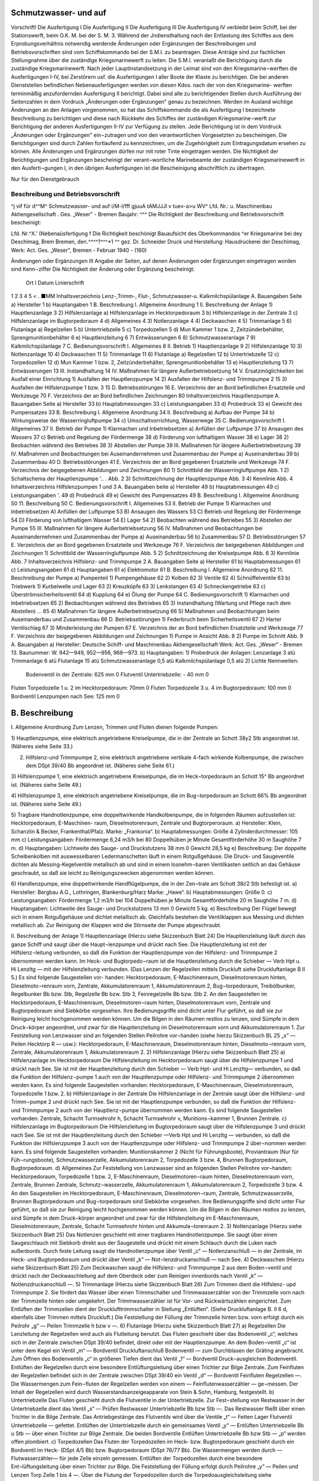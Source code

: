 
Schmutzwasser- und auf
======================

Vorschrift! 
Die Ausfertigung I Die Ausfertigung II Die Ausfertigung III Die Ausfertigung IV
verbleibt beim Schiff, bei der Stationswerft, beim O.K. M.
bei der S. M. 3. 
Während der Jndiensthaltung nach der Entlastung des Schiffes aus dem Erprobungsverhältnis notwendig werdende Änderungen oder Ergänzungen der Beschreibungen und Betriebsvorschriften sind vom Schiffskommando bei der S.M.I. zu beantragen. Diese Anträge sind zur fachlichen Stellungnahme über die zuständige Kriegsmarinewerft zu leiten. Die S.M.I. veranlaßt die Berichtigung durch die zuständige Kriegsmarinewerft.
Nach jeder Lauptinstandsetzung in der Leimat sind von den Kriegsmarine¬werften die Ausfertigungen I-IV, bei Zerstörern usf. die Ausfertigungen I aller Boote der Klaste zu berichtigen. Die bei anderen Dienststellen befindlichen Nebenausfertigungen werden von diesen Kdos. nach der von den Kriegsmarine- werften terminmäßig anzufordernden Ausfertigung II berichtigt. Dabei sind alle zu berichtigenden Stellen durch Ausführung der Seitenzahlen in dem Vordruck „Änderungen oder Ergänzungen" genau zu bezeichnen.
Werden im Ausland wichtige Änderungen an den Anlagen vorgenommen, so hat das Schiffskommando die als Ausfertigung I bezeichnete Beschreibung zu berichtigen und diese nach Rückkehr des Schiffes der zuständigen Kriegsmarine¬werft zur Berichtigung der anderen Ausfertigungen II-IV zur Verfügung zu stellen.
Jede Berichtigung ist in dem Vordruck „Änderungen oder Ergänzungen" ein¬zutragen und von den verantwortlichen Vorgesetzten zu bescheinigen.
Die Berichtigungen sind durch Zahlen fortlaufend zu kennzeichnen, um die Zugehörigkeit zum Eintragungsdatum ersehen zu können.
Alle Änderungen und Ergänzungen dürfen nur mit roter Tinte eingetragen werden.
Die Nichtigkeit der Berichtigungen und Ergänzungen bescheinigt der verant¬wortliche Marinebeamte der zuständigen Kriegsmarinewerft in den Ausferti¬gungen I, in den übrigen Ausfertigungen ist die Bescheinigung abschriftlich zu übertragen. 
  
Nur für den Dienstgebrauch

Beschreibung und Betriebsvorschrift
-----------------------------------
^j vif
für d^^M^
Schmutzwasser- und
auf
i/M-l/fff
gjuuA tAMJJJl v tue«-a>u WV^
Lfd. Nr.:	
u. Maschinenbau Aktiengesellschaft . Ges. „Weser" - Bremen
Baujahr: ^^^
Die Richtigkeit der Beschreibung und Betriebsvorschrift bescheinigt:


Lfd. Nr.^X.' (Nebenaüsfertigung f
Die Richtigkeit beschönigt
Bauaufsicht des Oberkommandos ^er Kriegsmarine bei dey Deschimag, Brem Bremen, den.^^^^?^^^*1 ^^
gez. Dr. Schneider
Druck und Herstellung: Hausdruckerei der Deschimag, Werk: Act. Ges. „Weser", Bremen - Februar 1940 - (160)



 
  
Änderungen oder Ergänzungen	III
Angabe der Seiten, auf denen Änderungen oder Ergänzungen eingetragen worden sind	Kenn¬ziffer	Die Nichtigkeit der Änderung oder Ergänzung bescheinigt:
		Ort	I Datum	Linierschrift
1	2	3	4	5
<				
.
■MM 
Inhaltsverzeichnis
Lenz-,Trimm-, Flut-, Schmutzwasser-u. Kalkmilchspülanlage
A.	Bauangaben	Seite
a)	Hersteller 	 1
b)	Hauptangaben 	 1
B.	Beschreibung
I.	Allgemeine Anordnung 	 1
II.	Beschreibung der Anlage 1) Hauptlenzanlage 	 3
2)	Hilfslenzanlage
a)	Hilfslenzanlage	im	Hecktorpedoraum 	 3
b)	Hilfslenzanlage	in der	Zentrale	 3
c)	Hilfslenzanlage	im	Bugtorpedoraum 	 4
d)	Allgemeines 	 4
3)	Notlenzanlage 	 4
4)	Deckwaschen 	 4
5)	Trimmanlage 	 5
6)	Flutanlage
a)	Regelzellen 	 5
b)	Untertriebzelle		 5
c)	Torpedozellen		 5
d)	Mun Kammer 1 bzw. 2, Zeitzünderbehälter, Sprengmunitionbehälter 	 6
e)	Hauptlenzleitung 	 6
7)	Entwässerungen 	 6
8)	Schmutzwasseranlage 	 7
9)	Kalkmilchspülanlage 	 7
C.	Bedienungsvorschrift
I.	Allgemeines 	 8
II.	Betrieb
1)	Hauptlenzanlage 	 9
2)	Hilfslenzanlage 	 10
3)	Notlenzanlage 	 10
4)	Deckwaschen 	 11
5)	Trimmanlage 	 11
6)	Flutanlage
a)	Regelzellen 	 12
b)	Untertriebzelle 	 12
c)	Torpedozellen 	 12
d)	Mun Kammer 1 bzw. 2, Zeitzünderbehälter, Sprengmunitionbehälter 	 13
e)	Hauptlenzleitung 	 13
7)	Entwässerungen 	 13
III.	Instandhaltung 	 14
IV.	Maßnahmen für längere	Außerbetriebsetzung 	 14
V.	Ersatzmöglichkeiten bei Ausfall einer Einrichtung 1) Ausfallen der Hauptlenzpumpe 	 14
2)	Ausfallen der Hilfslenz- und Trimmpumpe	2 	 15
3)	Ausfallen der Hilfslenzpumpe 1 bzw. 3 	 15
D.	Betriebsstörungen 	 16
E.	Verzeichnis	der an Bord befindlichen Ersatzteile und Werkzeuge		70
F.	Verzeichnis	der an Bord befindlichen Zeichnungen	 80 
Inhaltsverzeichnis
Hauptlenzpumpe
A.	Bauangaben	Seite
a)	Hersteller 	 33
b)	Hauptabmessungen 	 33
c)	Leistungsangaben 	 33
d)	Probedruck 	 33
e)	Gewicht des Pumpensatzes	 33
B.	Beschreibung
I.	Allgemeine Anordnung 	 34
II.	Beschreibung
a)	Aufbau der Pumpe		 34
b)	Wirkungsweise der	Wasserringluftpumpe 	 34
c)	Umschaltvorrichtung,	Wasserwege	 35
C.	Bedienungsvorschrift
I.	Allgemeines 	 37
II.	Betrieb der Pumpe
1)	Klarmachen und Inbetriebsetzen
a)	Anfüllen der Luftpumpe	   37
b)	Ansaugen des Wassers 	 37
c)	Betrieb und Regelung der Fördermenge 	 38
d)	Förderung von lufthaltigem Wasser 	 38
e)	Lager 	 38
2)	Beobachten während des Betriebes	 38
3)	Abstellen der Pumpe 	 39
III.	Maßnahmen für längere Außerbetriebsetzung	 39
IV.	Maßnahmen und Beobachtungen bei Auseinandernehmen
und Zusammenbau der Pumpe
a)	Auseinanderbau		 39
b)	Zusammenbau 	 40
D.	Betriebsstörungen 	 41
E.	Verzeichnis	der an Bord gegebenen	Ersatzteile und	Werkzeuge		74
F.	Verzeichnis	der beigegebenen	Abbildungen und	Zeichnungen	80
1)	Schnittbild der Wasserringluftpumpe	 Abb.	1
2)	Schaltschema der Hauptlenzpumpe 	'.. . Abb. 2
3)	Schnittzeichnung der Hauptlenzpumpe	 Abb.	3
4)	Kennlinie 	 Abb.	4
Inhaltsverzeichnis
Hilfslenzpumpen 1 und 3
A.	Bauangaben	beite
a)	Hersteller 	 49
b)	Hauptabmessungen 	 49
c)	Leistungsangaben 	'.	 49
d)	Probedruck		 49
e)	Gewicht des	Pumpensatzes	 49
B.	Beschreibung I.	Allgemeine Anordnung 	 50
11.	Beschreibung 	 50
C.	Bedienungsvorschrift I. Allgemeines 	 53
II.	Betrieb der Pumpe
1)	Klarmachen und Inbetriebsetzen A) Anfüllen der Luftpumpe	 53
B)	Ansaugen des Wassers 	 53
C)	Betrieb und Regelung der Fördermenge 	 54
D)	Förderung von lufthaltigem Wasser 	 54
E)	Lager 	 54
2)	Beobachten während des Betriebes 	 55
3)	Abstellen der Pumpe 	 55
III.	Maßnahmen für längere Außerbetriebsetzung	 56
IV.	Maßnahmen und Beobachtungen bei Auseinandernehmen
und Zusammenbau der Pumpe
a)	Auseinanderbau 	 56
b)	Zusammenbau 	 57
D.	Betriebsstörungen 	   57
E.	Verzeichnis	der an Bord gegebenen Ersatzteile und Werkzeuge		76
F.	Verzeichnis der beigegebenen Abbildungen und Zeichnungen
1)	Schnittbild der Wasserringluftpumpe 	 Abb.	5
2)	Schnittzeichnung der Kreiselpumpe 	 Abb.	6
3)	Kennlinie 	 Abb.	7
Inhaltsverzeichnis
Hilfslenz- und Trimmpumpe 2
A.	Bauangaben	Seite
a)	Hersteller 	 61
b)	Hauptabmessungen 	 61
c)	Leistungsangaben 	 61
d)	Hauptangaben 	   61
e)	Elektromotor 	 61
B.	Beschreibung I. Allgemeine Anordnung 	 62
11.	Beschreibung der Pumpe
a)	Pumpenteil 1)	Pumpengehäuse 	 62
2)	Kolben 	 62
3)	Ventile 	 62
4)	Schnüffelventile 	 63
b)	Triebwerk
1)	Kurbelwelle und Lager 	 63
2)	Kreuzköpfe 	 63
3)	Lenkstangen 	 63
4)	Schneckengetriebe 	 63
c)	Überströmsicherheitsventil 	 64
d)	Kupplung 	 64
e)	Ölung der Pumpe	 64
C.	Bedienungsvorschrift
1)	Klarmachen und Inbetriebsetzen 	 65
2)	Beobachtungen während des Betriebes 	 65
3)	Instandhaltung (Wartung und Pflege	nach dem Abstellen) ...	65
4)	Maßnahmen für längere Außerbetriebsetzung 	 66
5)	Maßnahmen und Beobachtungen beim Auseinanderbau und Zusammenbau 	 66
D.	Betriebsstörungen
1)	Federbruch beim Sicherheitsventil 	 67
2)	Harter Ventilschlag 	 67
3)	Minderleistung der Pumpen 	 67
E.	Verzeichnis der an Bord befindlichen Ersatzteile und Werkzeuge		77
F.	Verzeichnis der beigegebenen Abbildungen und Zeichnungen
1)	Pumpe in Ansicht 	 Abb.	8
2)	Pumpe im Schnitt 	 Abb.	9
A. Bauangaben
a)	Hersteller:
Deutsche Schiff- und Maschinenbau Aktiengesellschaft Werk: Act. Ges. „Weser“ - Bremen 13.
Baunummer: W. 942—949, 952—956, 966—973.
b)	Hauptangaben:
1)	Probedruck der Anlagen:
Lenzanlage	3	atü
Trimmanlage	6	atü
Flutanlage	15	atü
Schmutzwasseranlage	0,5	atü
Kalkmilchspülanlage	0,5	atü
2)	Lichte Nennweiten:
	Bodenventil in der Zentrale:	625 mm 0
	Flutventil Untertriebzelle:	-	40 mm 0
Fluten Torpedozelle 1 u. 2 im Hecktorpedoraum: 70mm 0
Fluten Torpedozelle 3 u. 4 im Bugtorpedoraum: 100 mm 0
Bordventil Lenzpumpen nach See:	125 mm 0

B. Beschreibung
===============

I.	Allgemeine Anordnung
Zum Lenzen, Trimmen und Fluten dienen folgende Pumpen:

1)	Hauptlenzpumpe, eine elektrisch angetriebene Kreiselpumpe, die in der Zentrale an Schott 38y2 Stb angeordnet ist.
(Näheres siehe Seite 33.)

2)	Hilfslenz-und Trimmpumpe 2, eine elektrisch angetriebene vertikale 4-fach wirkende Kolbenpumpe, die zwischen dem DSpt 39/40 Bb angeordnet ist. (Näheres siehe Seite 61.)

3)	Hilfslenzpumpe 1, eine elektrisch angetriebene Kreiselpumpe, die im Heck¬torpedoraum an Schott 15^ Bb angeordnet ist.
(Näheres siehe Seite 49.)


4)	Hilfslenzpumpe 3, eine elektrisch angetriebene Kreiselpumpe, die im Bug¬torpedoraum an Schott 66% Bb angeordnet ist.
(Näheres siehe Seite 49.)


5)	Tragbare Handnotlenzpumpe, eine doppeltwirkende Handkolbenpumpe, die in folgenden Räumen aufzustellen ist: Hecktorpedoraum, E-Maschinen- raum, Dieselmotorenraum, Zentrale und Bugtorperoraum.
a)	Hersteller:
Klein, Schanzlin & Becker, Frankenthal/Pfalz.
Marke: „Frankonia“.
b)	Hauptabmessungen:
Größe 4
Zylinderdurchmesser: 105 mm
c)	Leistungsangaben:
Fördermenge 6,24 m3/h bei 80 Doppelhüben je Minute Gesamtförderhöhe 30 m
Saughöhe 7 m.
d)	Hauptangaben:
Lichtweite des Sauge- und Druckstutzens 38 mm 0
Gewicht 28,5 kg
e)	Beschreibung:
Der doppelte Scheibenkolben mit auswesselbaren Ledermanschetten läuft in einem Rotgußgehäuse. Die Druck- und Saugeventile dichten als Messing-Kegelventile metallisch ab und sind in einem losnehm¬baren Ventilkasten seitlich an das Gehäuse geschraubt, so daß sie leicht zu Reinigungszwecken abgenommen werden können.


6)	Handlenzpumpe, eine doppeltwirkende Handflügelpumpe, die in der Zen¬trale am Schott 38i/2 Stb befestigt ist.
a)	Hersteller:
Bergbau A.G., Lothringen, Blankenburg/Harz
Marke: „Hawe“.
b)	Hauptabmessungen:
Größe 0.
c)	Leistungsangaben:
Fördermenge 1,2 m3/h bei 104 Doppelhüben je Minute Gesamtförderhöhe 20 m
Saughöhe 7 m.
d)	Hauptangaben:
Lichtweite des Sauge- und Druckstutzens 13 mm 0
Gewicht 5 kg.
e)	Beschreibung
Der Flügel bewegt sich in einem Rotgußgehäuse und dichtet metallisch ab. Gleichfalls bestehen die Ventilklappen aus Messing und dichten metallisch ab. Zur Reinigung der Klappen wird die Stirnseite der Pumpe abgeschraubt.

II.	Beschreibung der Anlage
1)	Hauptlenzanlage
(Hierzu siehe Skizzenbuch Blatt 24)
Die Hauptlenzleitung läuft durch das ganze Schiff und saugt über die Haupt¬lenzpumpe und drückt nach See. Die Hauptlenzleitung ist mit der Hilfslenz¬leitung verbunden, so daß die Funktion der Hauptlenzpumpe von der Hilfslenz- und Trimmpumpe 2 übernommen werden kann. Im Heck- und Bugtorpedo¬raum ist die Hauptlenzleitung durch die Schieber — Verb Hpt u. Hi Lenzltg — mit der Hilfslenzleitung verbunden. (Das Lenzen der Regelzellen mittels Druckluft siehe Druckluftanlage B II 5.) Es sind folgende Saugestellen vor- handen:
Hecktorpedoraum, E-Maschinenraum, Dieselmotorenraum hinten, Dieselmoto¬renraum vorn, Zentrale, Akkumulatorenraum 1, Akkumulatorenraum 2, Bug¬torpedoraum, Treibölbunker, Regelbunker Bb bzw. Stb, Regelzelle Bb bzw. Stb 3, Feinregelzelle Bb bzw. Stb 2.
An den Saugestellen im Hecktorpedoraum, E-Maschinenraum, Dieselmotoren¬raum hinten, Dieselmotorenraum vorn, Zentrale und Bugtorpedoraum sind Siebkörbe vorgesehen. Ihre Bedienungsgriffe sind dicht unter Flur geführt, so daß sie zur Reinigung leicht hochgenommen werden können.
Um die Bilgen in den Räumen restlos zu lenzen, sind Sümpfe in dem Druck¬körper angeordnet, und zwar für die Hauptlenzleitung im Dieselmotorenraum vorn und Akkumulatorenraum 1.
Zur Feststellung von Lenzwasser sind an folgenden Stellen Peilrohre vor¬handen (siehe hierzu Skizzenbuch BL 25 „x“ — Peilen Hecktorp R — usw.): Hecktorpedoraum, E-Maschinenraum, Dieselmotorenraum hinten, Dieselmoto¬renraum vorn, Zentrale, Akkumulatorenraum 1, Akkumulatorenraum 2.
2)	Hilfslenzanlage
(Hierzu siehe Skizzenbuch Blatt 25)
a)	Hilfslenzanlage im Hecktorpedoraum
Die Hilfslenzleitung im Hecktorpedoraum saugt über die Hilfslenzpumpe 1 und drückt nach See. Sie ist mit der Hauptlenzleitung durch den Schieber — Verb Hpt- und Hi Lenzltg— verbunden, so daß die Funktion der Hilfslenz¬pumpe 1 auch von der Hauptlenzpumpe oder Hilfslenz- und Trimmpumpe 2 übernommen werden kann. Es sind folgende Saugestellen vorhanden:
Hecktorpedoraum, E-Maschinenraum, Dieselmotorenraum, Torpedozelle 1 bzw. 2.
b)	Hilfslenzanlage in der Zentrale
Die Hilfslenzanlage in der Zentrale saugt über die Hilfslenz- und Trimm¬pumpe 2 und drückt nach See. Sie ist mit der Hauptlenzpumpe verbunden, so daß die Funktion der Hilfslenz- und Trimmpumpe 2 auch von der Hauptlenz¬pumpe übernommen werden kann. Es sind folgende Saugestellen vorhanden: Zentrale, Schacht Turmsehrohr h, Schacht Turmsehrohr v, Munitions¬kammer 1, Brunnen Zentrale.
c)	Hilfslenzanlage im Bugtorpedoraum
Die Hilfslenzleitung im Bugtorpedoraum saugt über die Hilfslenzpumpe 3 und drückt nach See. Sie ist mit der Hauptlenzleitung durch den Schieber —Verb Hpt und Hi Lenzltg — verbunden, so daß die Funktion der Hilfslenzpumpe 3 auch von der Hauptlenzpumpe oder Hilfslenz- und Trimmpumpe 2 über¬nommen werden kann. Es sind folgende Saugestellen vorhanden:
Munitionskammer 2 (Nicht für Führungsboote), Proviantraum (Nur für Füh¬rungsboote), Schmutzwasserzelle, Akkumulatorenraum 2, Torpedozelle 3 bzw. 4, Brunnen Bugtorpedoraum, Bugtorpedoraum.
d)	Allgemeines
Zur Feststellung von Lenzwasser sind an folgenden Stellen Peilrohre vor¬handen:
Hecktorpedoraum, Torpedozelle 1 bzw. 2, E-Maschinenraum, Dieselmotoren¬raum hinten, Dieselmotorenraum vorn, Zentrale, Brunnen Zentrale, Schmutz¬wasserzelle, Akkumulatorenraum 1, Akkumulatorenraum 2, Torpedozelle 3 bzw. 4.
An den Saugestellen im Hecktorpedoraum, E-Maschinenraum, Dieselmotoren¬raum, Zentrale, Schmutzwasserzelle, Brunnen Bugtorpedoraum und Bug¬torpedoraum sind Siebkörbe vorgesehen. Ihre Bedienungsgriffe sind dicht unter Flur geführt, so daß sie zur Reinigung leicht hochgenommen werden können.
Um die Bilgen in den Räumen restlos zu lenzen, sind Sümpfe in dem Druck¬körper angeordnet und zwar für die Hilfslenzleitung im E-Maschinenraum, Dieselmotorenraum, Zentrale, Schacht Turmsehrohr hinten und Akkumula¬torenraum 2.
3)	Notlenzanlage
(Hierzu siehe Skizzenbuch Blatt 25)
Das Notlenzen geschieht mit einer tragbaren Handnotlenzpumpe. Sie saugt über einen Saugeschlauch mit Siebkorb direkt aus der Saugestelle und drückt mit einem Schlauch durch die Luken nach außenbords. Durch feste Leitung saugt die Handnotlenzpumpe über Ventil „c“ — Notlenzanschluß — in der Zentrale, im Heck- und Bugtorpedoraum und drückt über Ventil „k“ — Not¬lenzdruckanschluß — nach See.
4)	Deckwaschen
(Hierzu siehe Skizzenbuch Blatt 25)
Zum Deckwaschen saugt die Hilfslenz- und Trimmpumpe 2 aus dem Boden¬ventil und drückt nach der Deckwaschleitung auf dem Oberdeck oder zum Reinigen innenbords nach Ventil „k“ — Notlenzdruckanschluß —.
5)	Trimmanlage
(Hierzu siehe Skizzenbuch Blatt 26)
Zum Trimmen dient die Hilfslenz- upd Trimmpumpe 2. Sie fördert das Wasser über einen Trimmschalter und Trimmwasserzähler von der Trimmzelle vorn nach der Trimmzelle hinten oder umgekehrt. Der Trimmwasserzähler ist für Vor- und Rückwärtszählen eingerichtet. Zum Entlüften der Trimmzellen dient der Drucklufttrimmschalter in Stellung „Entlüften“. (Siehe Druckluftanlage B. II 6 d, ebenfalls über Trimmen mittels Druckluft.) Die Feststellung der Füllung der Trimmzelle hinten bzw. vorn erfolgt durch ein Peilrohr „g“ — Peilen Trimmzelle h bzw v —.
6)	Flutanlage
(Hierzu siehe Skizzenbuch Blatt 27)
a)	Regelzellen
Die Lenzleitung der Regelzellen wird auch als Flutleitung benutzt. Das Fluten geschieht über das Bodenventil „c“, welches sich in der Zentrale zwischen DSpt 39/40 befindet, direkt oder mit der Hauptlenzpumpe. An dem Boden¬ventil „c“ ist unter dem Kegel ein Ventil „m“ — Bordventil Druckluftanschluß Bodenventil — zum Durchblasen der Gräting angebracht. Zum Öffnen des Bodenventils „c“ in größeren Tiefen dient das Ventil „1“ — Bordventil Druck¬ausgleichen Bodenventil. Entlüften der Regelzellen durch eine besondere Entlüftungsleitung über einen Trichter zur Bilge Zentrale. Zum Feinfluten der Regelzellen befindet sich in der Zentrale zwischen DSpt 39/40 ein Ventil „d“ — Bordventil Feinfluten Regelzellen —. Die Wassermengen zum Fein¬fluten der Regelzellen werden von einem — Feinflutenwasserzähler — ge¬messen. Der Inhalt der Regelzellen wird durch Wasserstandsanzeigeapparate von Stein & Sohn, Hamburg, festgestellt.
b)	Untertriebzelle
Das Fluten geschieht durch die Flutventile in der Untertriebzelle. Zur Fest¬stellung von Restwasser in der Untertriebzelle dient das Ventil „s“ — Prüfen Restwasser Untertriebzelle Bb bzw Stb —. Das Restwasser fließt über einen Trichter in die Bilge Zentrale. Das Antriebgestänge des Flutventils wird über die Ventile „t“ — Fetten Lager Flutventil Untertriebzelle — gefettet. Entlüften der Untertriebzelle durch ein gemeinsames Ventil „y“ — Entlüften Untertriebzelle Bb u Stb — über einen Trichter zur Bilge Zentrale. Die beiden 	 Bordventile Entlüften Untertriebzelle Bb bzw Stb — „p“ werden offen plombiert.
c)	Torpedozellen
Das Fluten der Torpedozellen im Heck- bzw. Bugtorpedoraum geschieht durch ein Bordventil im Heck- (DSpt 4/5 Bb) bzw. Bugtorpedoraum (DSpt 76/77 Bb). Die Wassermengen werden durch —Flutwasserzähler— für jede Zelle
einzeln gemessen. Entlüften der Torpedozellen durch eine besondere Ent¬lüftungsleitung über einen Trichter zur Bilge. Die Feststellung der Füllung erfolgt durch Peilrohre „y“ — Peilen und Lenzen Torp Zelle 1 bis 4 —. Über die Flutung der Torpedozellen durch die Torpedoausgleichsleitung siehe Be¬schreibung der Torpedo- und TM-Druckluftanlage der Heck- bzw. Bug¬torpedorohre.
d)	Munitionskammer! bzw.2, Zeitzünderbehälter und Sprengmunitionbehälter (Für Führungsboote fällt Munitionskammer 2 fort.)
Die in der Zentrale liegende Munitionskammer 1 wird durch den Ventilkasten (DSpt 41/42 Bb) „b“ — Bordventil Fluten Mun Kammer 1 — und „g“ — Fluten Mun Kammer 1 i — geflutet. Beide Ventile sind geschlossen plom¬biert. Entlüften durch ein Entlüftungsrohr.
Die in dem Akkumulatorenraum 2 liegende Munitionskammer 2 wird durch das Ventil (den Ventilkasten ab 968) (DSpt 57/58 Bb) „b“ — Bordventil Fluten Mun Kammer 2 — und „g“ — Fluten Mun Kammer 2 i — geflutet. Beide Ventile sind geschlossen plombiert. Entlüften durch ein Entlüftungs¬rohr. (Fällt fort für Führungsboote.)
Die im Hecktorpedoraum liegenden Zeitzünder werden durch das Bodenventil „a“ — Bordventil Fluten Torp Zelle 1 u 2 — und Ventil „w“ — Fluten Zeitzünderbeh — geflutet. Ventil „w“ geschlossen plombiert. Entlüften durch ein Entlüftungsrohr.
Die in der Zentrale liegende Sprengmunition (Sprengbuchsen, Sprengpatronen und Sternsignalpatronen) wird durch den Ventilkasten (DSpt 41/42 Bb) „b“ — Bordventil Fluten Mun Kammer 2 — und Ventil „i“ — Fluten Sprengmun Beh — geflutet. Ventil „i“ geschlossen plombieren. Entlüften durch ein Entlüftungsrohr.
e)	Hauptlenzleitung
(Hierzu siehe Skizzenbuch Blatt 24)
Das Fluten geschieht über das Bodenventil „c“ (siehe Skizzenbuch Blatt 27). Entlüften der Hauptlenzleitung über einen Trichter im Heck- bzw. Bug¬torpedoraum bzw. Zentrale (ab 952).
7)	Entwässerungen
(Hierzu siehe Skizzenbuch Blatt 27)
Außer den bisher aufgeführten Lenzstellen, die durch geschlossene Rohr¬leitungen von den Pumpen direkt gelenzt werden können, sind noch folgende Bilgen vorhanden, die durch Entwässern nach der benachbarten Bilge gelenzt werden können:
a)	Die Bilge im Hecktorpedoraum vor den Zellen entwässert nach der Bilge Hecktorpedoraum am Schott 15^2.
b)	Entwässerung des Turmes über Ventil „q“ — Entwässern Turm Bb bzw Stb — und Trichter nach Bilge Zentrale.
c)	Entwässern Speigatt WC 1 nach Bilge Hecktorpedoraum.
d)	Entwässern Speigatt WC 2 nach Schmutzwasserzelle (ab 956 Bilge Bug- torpedoraum hinten).
e)	Entwässern Speigatt Batterieselbstschalter Stb nach Schmutzwasserzelle. f) Entwässern Speigatt Proviantraum nach Schmutzwasserzelle (fällt fort für Führungsboote).
g)	Entwässern Speigatt Batterieselbstschalter Bb und Entwässern Decke Akkumulatorenraum 1 über Ventil ,,q“ — Entwässern Decke Akku R 1 — und Batterieselbstschalter Bb nach der Bilge Brunnen Zentrale.
h)	Entwässern Decke Akkumulatorenraum 2 über Schieber „q“ — Ent¬wässern Decke Akku R 2 — nach Brunnen Bugtorpedoraum.
i)	Entwässern Schacht Zentralsehrohr über Hahn „q“ — Entwässern Schacht Zentralesehrohr — nach Bilge Brunnen Zentrale.
k) Entwässern Speigatt Küche nach Schmutzwasserzelle (ab W 956).
8)	Schmutzwasseranlage
(Hierzu siehe Skizzenbuch Blatt 27)
Das Schmutzwasser der Waschbecken (Kommandant und Offiziere) (für W 956, 966—67 Oberfeldwebel und Unteroffiziere) wird über die Hähne ,,r“ —- Ablauf Waschbecken — und das Schmutzwasser der Waschbecken (WC 2, Oberfeldwebel und Unteroffiziere) (für W 956, 966—67 Flottenchef, Kom¬mandant und Offiziere) direkt nach der Schmutzwasserzelle geleitet. Die Abwässer des Aufwaschschrankes in der Küche werden über Ventil „r“ — Ablauf Aufwaschwanne — zur Schmutzwasserzelle geleitet. ■ Zum Durch-blasen der Leitung befindet sich am Ventil „r“ ein Druckluftanschluß. Die Schmutzwasserzelle wird durch die Hilfslenzleitung gelenzt und entlüftet durch ein Entlüftungsrohr. Das Schmutzwasser der Waschbecken im WC 1 bzw. WC 2 fließt in die Klosetts.
9)	Kalkmilchspülanlage
(Hierzu siehe Skizzenbuch Blatt 28)
In der Küche befindet sich eine Schlauchverschraubung „a“ — Kalkmilch —, in die mittels Schläuche durch das Luk in der Küche von Deck aus Kalkmilch oder Wasser zum Spülen der Akkumulatorenräume geleitet wird. Die Schlauch¬verschraubung ist durch eine Rohrleitung mit den Berieselungsrohren, die sich an den Wänden der Treibölbunker 1 bzw. 2 im Akkumulatorenraum 1 bzw. 2 befinden, verbunden.


C. Bedienungsvorschrift
I.	Allgemeines
1)	Hauptlenzpumpe
(Hierzu siehe Skizzenbuch Blatt 24)
Die Hauptlenzpumpe saugt aus der Hauptlenzleitung über den — Filter — „t“ und Ventil „g“ — Eintr Hpt Lenzpumpe — und drückt über den Ventil¬kasten ,,i“ — Lenzaustr Hpt Lenzpumpe —, ,,k“ — Lenzpumpen N See i — und ,,1“ — Bordventil Lenzpumpen n See — nach See oder bei ölhaltigem Lenzwasser zur Vermeidung von Ölspuren nach Tauchzelle 4 Stb über Ventil „m“ — Bordlenzanschi Tauchzelle 5 Stb —.
2)	Hilfslenz- und Trimmpumpe 2
(Hierzu siehe Skizzenbuch Blatt 25)
Die Hilfslenz- und Trimmpumpe 2 saugt aus der Hilfslenzleitung über Filter „t“ und Ventilkasten „r“ — Lenzeintr Hi Lenz- und Trimmpumpe 2 — und drückt über Ventil „1“ — Austr Hi Lenz- und Trimmpumpe 2 —, Ventil¬kasten „m“ — Druckanschluß Hi Lenz- und Trimmpumpe 2 —, „o“ — Lenz¬pumpen nach See i — und „p“ — Bordventil Lenzpumpen n See — nach See oder bei ölhaltigem Lenzwasser zur Vermeidung von Ölspuren nach Tauch- zellc 4 Stb über Ventil „q“ — Bordlenzanschluß Tauchzelle 5 Stb —.
3)	Hilfslenzpumpe 1
(Hierzu siehe Skizzenbuch Blatt 25)
Die Hilfslenzpumpe 1 saugt aus der Hilfslcnzleitung im Hecktorpedoraum über den Filter „d“ und Ventil „e“ — Eintr Hi Lenzpumpe 1 — und drückt über Ventil „f“ — Austr Hi Lenzpumpe 1 — und „g“ — Bordventil Hi Lenz¬pumpe 1 — nach See.
4)	Hilfslenzpumpe 3
(Hierzu siehe Skizzenbuch Blatt 25)
Die Hilfslenzpumpe 3 saugt aus der Hilfslenzleitung im Bugtorpedoraum über den Filter „d“ und Ventil „e“ — Eintr Hi Lenzpumpe 3 — und drückt über Vetnil „f“ — Austr Hi Lenzpumpe 3 — und „g“ — Bordventil Hi Lenz¬pumpe 3 — nach See.
5)	Tragbare Handnotlenzpumpe
(Hierzu siehe Skizzenbuch Blatt 25)
Die Handnotlenzpumpe saugt über einen Saugeschlauch mit Siebkorb und drückt über einen Schlauch über Bord. Mit der Handnotlenzpumpe kann aus folgenden Zellen direkt durch eine Schlauchkupplung, welche an dem Peilrohr befestigt ist, gesaugt werden: Torpedozellen 1 bis 4 und Schmutzwasserzelle.
6)	Handlenzpumpe
(Hierzu siehe Skizzenbuch Blatt 25)
Die Handlenzpumpe dient zur Feststellung von Restwasser im Schacht Turm¬sehrohr hinten und saugt über Ventil ,,a“ — Lenzen Sehrohrschacht h — und drückt über einen Trichter nach Bilge.
II.	Betrieb
1)	Hauptlenzanlage
(Hierzu siehe Skizzenbuch Blatt 24)
a)	Lenzen Bilge Hecktorpedoraum über Ventil „a“ — Hpt Lenzen Hecktorp R —, „b“ — Hpt Lenzanschi h —, „c“ — Hpt Lenzsaugeanschluß — von da, wie beschrieben unter C. I. 1).
b)	Lenzen Bilge E-Maschinenraum über Ventil „a“ — Hpt Lenzen E Masch R — von da, wie beschrieben unter C. II. 1) a).
c)	Lenzen Bilge Dieselmotorenraum über Ventil „a“ — Hpt Lenzen Diesel¬mot R — von da, wie beschrieben unter C. II. 1) a).
d)	Lenzen Treibölbunker über Schlauchverschraubung und Ventil — Lenzen Treibölbunker — von da, wie beschrieben unter C. II. 1) a).
e)	Lenzen Bilge Zentrale über Ventilkasten „a“ — Hpt Lenzen Zentrale —, „c“ — Hpt Lenzsaugeanschluß — von da, wie beschrieben unter C. I. 1).
f)	Lenzen Bilge Akkumulatorenraum 1 über Ventilkasten „a“ — Hpt Lenzen Akku R 1 —, „c“ — Hpt Lenzsaugeanschluß — von da, wie beschrieben unter C. I. 1).
g)	Lenzen Regelbunker Bb bzw. Stb 1 über Ventilkasten „k“ — Bordventil Anschluß Regelbunker Bb 1 bzw Stb 1 — (siehe Skizzenbuch Blatt 27) und „e“ — Saugeanschluß Regelzellen — von da, wie beschrieben unter C. I. 1).
h)	Lenzen Feinregelzelle Bb bzw. Stb 2 über Ventilkasten „k“ — Bordventil Anschluß Feinregelzelle Bb 2 bzw Stb 2 — (siehe Skizzenbuch Blatt 27) und „e“ — Saugeanschluß Regelzellen — von da, wie beschrieben unter C. I. 1).
i)	Lenzen Regelzelle Bb bzw. Stb 3 über Ventilkasten „k“ — Bordventil Anschluß Regelzeile Bb 3 und Stb 3 — (siehe Skizzenbuch Blatt 27) und „e“ — Saugeanschluß Regelzellen — von da, wie beschrieben unter C.I.l).
k)	Lenzen Bilge Akkumulatorenraum 2 über Ventilkasten „a“ — Hpt Lenzen Akku R 2 —, „b“ — Hpt Lenzanschluß v —, „c“ — Hpt Lenzsauge¬anschluß — von da, wie beschrieben unter C. I. 1).
l)	Lenzen Bilge Bugtorpedoraum über Ventilkasten „a“ — Hpt Lenzen Bug- torp R — von da, wie beschrieben unter C. II. 1) k).
m)	Lenzen Trinkwasserzellen über Ventil — Lenzen Trinkwasserzellen und Ventilkasten „b“ — Hpt Lenzanschluß v —, „c“ — Hpt Lenz¬anschluß — von da nach See, wie beschrieben unter C. I. 2) und nach Oberdeck über die Hilfslenz- und Trimmpumpe 2 und (Skizzenbuch Bl.
25)	„j" — Bordv Deckwaschen — nach den Schlauchkupplungen im Oberdeck „h“ — Deckwaschen —.
2)	Hilfslenzanlage
(Hierzu siehe Skizzenbuch Blatt 25)
a)	Lenzen Bilge Hecktorpedoraum über Ventilkasten ,,a“ — Hi Lenzen Heck- torp R — von da, wie beschrieben unter C. 1. 3).
b)	Lenzen Torpedozelle 1 bzw. 2 über Ventilkasten „a“ — Hi Lenzen Torp Zelle 1 bzw 2 — von da, wie beschrieben unter C. L 3).
c)	Lenzen Bilge E-Maschinenraum über Ventil „a" — Hi Lenzen E Masch R —> Ventilkasten „b“ — Hi Lenzanschluß Dieselmot u E Masch R — von da, wie beschrieben unter C. I. 3).
d)	Lenzen Bilge Dieselmotorenraum über Ventil „a“ — Hi Lenzen Dieselmot R —> Ventilkasten „b“ — Hi Lenzanschluß Dieselmot u E Masch R — von da, wie beschrieben unter C. 1. 3).
e)	Lenzen Bilge Zentrale über Ventilkasten „a“ — Hi Lenzen Zentrale —, „w“ — Hpt Lenzsaugeanschluß — von da, wie beschrieben unter C. I. 2).
f)	Lenzen Schacht Turmsehrohr h über Ventilkasten „a“ — Hi Lenzen Schacht Turmsehrohr h —, „w“ — Hpt Lenzsaugeanschluß — von da, wie beschrieben unter C. 1. 2).
g)	Lenzen Schacht Turmsehrohr v über Ventil „a“ — Hi Lenzen Schacht Turmsehrohr v —, „w“ — Hpt Lenzsaugeanschluß — von da, wie be¬schrieben unter C. 1. 2).
h)	Lenzen Munitionskammer 1 über Ventilkasten „a“ — Hi Lenzen Mun Kammer 1 —, „w“ — Hpt Lenzsaugeanschluß — von da, wie beschrieben unter C. I. 2).
i)	Lenzen Brunnen Zentrale über Ventilkasten „a“ — Hi Lenzen Brunnen Zentrale —, „w“ — Hpt Lenzsaugeanschluß — von da, wie beschrieben unter C. I. 2).
k)	Lenzen Schmutzwasserzelle über Ventilkasten „a“ — Hi Lenzen Schmutz¬wasserzelle — von da, wie beschrieben unter C. I. 4).
l)	(Nicht für Führungsboote) Lenzen Munitionskammer 2 über Ventilkasten „a“ — Hi Lenzen Mun Kammer 2 — von da, wie beschrieben unter C.I.4). m) (Nur für Führungsboote) Lenzen Proviantraum über Ventilkasten „a“ — Hi Lenzen Proviant R — von da, wie beschrieben unter C. 1.4).
n)	Lenzen Bilge Akkumulatorenraum 2 über Ventilkasten ,,a“ — Hi Lenzen Akku R 2 — von da, wie beschrieben unter C. L 4).
o)	Lenzen Torpedozelle 3 bzw. 4 über Ventilkasten „a“ — Hi Lenzen Torp Zelle 3 bzw 4 — von da, wie beschrieben unter C. 1. 4).
p)	Lenzen Brunnen Bugtorpedoraum über Ventilkasten „a“ — Hi Lenzen Brunnen Bugtorp R — von da, wie beschrieben unter C. I. 4).
q)	Lenzen Bilge Bugtorpedoraum über Ventilkasten „a“ — Hi Lenzen Bug¬torp R — von da, wie beschrieben unter C. 1.4).
3)	Notlenzanlage
(Hierzu siehe Skizzenbuch Blatt 25)
Direktes Saugen mittels Saugeschlauch mit Siebkorb von sämtlichen Sauge¬stellen. Notlenzen durch feste Leitung der Saugestellen im Hecktorpedoraum,
E-Maschinenraum und Dieselmotorenraum über Ventil ,,c“ — Notlenzanschl Hecktorp R , Notlenzen durch feste Leitung der Saugestellen in der Zentrale über Ventil ,,c — Notlenzanschl Zentrale —, Notlenzen durch feste Leitung der Saugestellen im Bugtorpedoraum und Akkumulatorenraum 2 über Ventil „c“ — Notlenzanschl Bugtorp R —.
4)	Deckwaschen
(Hierzu siehe Skizzenbuch Blatt 25)
Die Hilfslenz- und Trimmpumpe 2 saugt über Bodenventil und Ventilkasten (siehe „c“ Skizzenbuch Blatt 27), Ventilkasten „v“ — Hauptlenzpumpe von See i —, „t“ — Filter — und „r“ — Lenzeintr Hi Lenz- u Trimmpumpe 2 — und drückt über Ventil „1“ — Austr Hi Lenz- u Trimmpumpe 2 — und „i“ — Bordventil Deckwaschen — nach den Schlauchkupplungen im Oberdeck „h“ — Deckwaschen — (Ix Vorschiff Oberdeck, Ix Hinterschiff Oberdeck, 1 X Turmumbau) oder über Ventil ,,1“ — Austr Hi Lenz- u Trimmpumpe 2 — und „k“ — Notlenzdruckanschluß — für Reinigung innenbords.
5)	Trimmanlage
(Hierzu siehe Skizzenbuch Blatt 26)
a)	Trimmen von vorn nach hinten:
Stellung des Trimmschalters „nach hinten“. Hilfslenz- und Trimmpumpe 2 saugt aus Trimmzelle vorn über —Trimmwasserzähler—, Ventil „f“ — Trimmventil —, — Trimmschalter — und „b“ — Saugeanschluß Trimmschalter — und drückt über Ventil „e“ — Austr Hi Lenz- u Trimm¬pumpe 2 —, „d“ — Druckanschluß Trimmschalter — und — Trimmschal¬ter — nach Trimmzelle hinten.
b)	Trimmen von hinten nach vorn:
Stellung des Trimmschalters „nach vorn“, von da, wie beschrieben unter C. II. 5) a), nur umgekehrt.
c)	Füllen der Trimmzellen hinten mit Seewasser:
Stellung des Trimmschalters „nach hinten“. Hilfslenz- und Trimmpumpe 2 saugt aus — Bodenventil — (siehe „c“ Skizzenbuch Blatt 27) über Ventilkasten — Hauptlenzpumpe von See i — (siehe „v“ Skizzenbuch Blatt 25),	 Filter — (siehe „t“ Skizzenbuch Blatt 25) und Ventilkasten „a“ 	 Lenzeintr Hi Lenz- u Trimmpumpe 2 — und drückt über Ventil „e“ 	 Austr Hi Lenz- u Trimmpumpe 2 —, „d“ — Druckanschluß Trimmschalter — und —Trimmschalter— nach Trimmzelle hinten. Das Füllen kann auch die Hauptlenzpumpe übernehmen.
d)	Füllen der Trimmzelle vorn mit Seewasser:
Stellung des Trimmschalters „nach vorn“, von da, wie beschrieben unter C. 11.5) c).
■
e)	Lenzen der Trimmzelle hinten:
Stellung des srimmschalters „nach vorn“. Hilfslenz- und Trimmpumpe 2 saugt aus Trimmzelle hinten über — Trimmschalter— und „b“ — Sauge¬anschluß Trimmschalter — und drückt nach See über, von da, wie be¬schrieben unter C. I. 2).
f)	Lenzen Trimmzelle vorn:
Stellung des Trimmschalters „nach hinten“, von da, wie beschrieben unter C. 11.5) e).
6)	Flutanlage
(Hierzu siehe Skizzenbuch Blatt 27)
a)	Regelzellen
Fluten Regelbunker Bb 1 bzw. Stb 1 oder Regelzelle Bb 3 bzw. Stb 3 oder Feinregelzelle Bb 2 bzw. Stb 2, (natürliche Flutung) über „c“ — Boden- ventil —, ,,h“ — Fluten Regelzellen von See i — und „k“ — Bordventil Anschi Regelbunker Bb 1 bzw Stb 1 —, — Bordventil Anschi Regelzelle Bb 3 bzw Stb 3 — oder — Bordventil Anschi Feinregelzelle Bb 2 bzw Stb 2 — nach den Zellen. Entlüften über „o“ — Bordventil Entlüften Regel¬bunker Bb 1 bzw Stb 1 —, — Bordventil Regelzelle Bb 3 bzw Stb 3 — oder — Bordventil Entlüften Feinregelzelle Bb 2 bzw Stb 2 — und Sammelkasten (Trichter) nach Zentralebilge. Fluten Regelbunker Bb 1 bzw. Stb 1 oder Regeizelle Bb 3 bzw. Stb 3 oder Feinregelzelle Bb 2 bzw. Stb 2 (über Haupt¬lenzpumpe). Hauptlenzpumpe saugt über „c“ — Bodenventil —, — Haupt¬lenzpumpe von See i — (siehe „d“ Skizzenbuch Blatt 24), — Filter — (siehe „f“ Sikzzenbuch Blatt 24), und — Eintr Hauptlenzpumpe — (siehe „g“ Skizzenbuch Blatt 24) und drückt nach der Zelle über — Regelaustritt Haupt- lenzpumpe — (siehe „h“ Skizzenbuch Blatt 24) und „k“ — Bordventil Anschi Regelbunker Bb 1 und Stb 1 — oder — Bordventil Anschi Regelzelle Bb 3 bzw Stb 3 — oder — Bordventil Anschi Regelzelle Bb 2 bzw Stb 2 —. Entlüften über Ventil „o“ — Bordventil Entlüften Regelbunker Bb 1 bzw Stb 1 — oder — Bordventil Entlüften Regelzelle Bb 3 bzw Stb 3 — oder — Bordventil Entlüften Feinregelzelle Bb 2 bzw Stb 2 — und Sammelkassen (Trichter) nach Zentralebilge.
Ist der Regelbunker Bb 1 bzw Stb 1 mit Treiböl gefüllt, wird das Ventil „k“ — Bordventil Anschi Regelbunker Bb 1 bzw Stb 1 — geschlossen verplombt.
b)	Untertriebzelle
Fluten über „x“ — Flutventil Untertriebzelle Bb bzw Stb —, Entlüften über Ventil „p“ — Bordventil Entlüften Untertriebzelle Bb bzw Stb —, Ventil „y“ 	Entlüften Untertriebzelle Bb u Stb — Trichter nach Zentralebilge.
c)	Torpedozellen
Fluten Torpedozelle 1 über „a“ — Bordv Fluten Torp Zelle 1 u 2 —, _ Flutstrang Torp Zelle 1 —, „e“ — Fluten Torp Zelle 1 — und — Flut¬wasserzähler — nach der Zelle. Entlüften über Hahn „n“ — Entlüften Torp Zelle 1 — und Trichter nach Bilge.
Fluten Torpedozelle 2 über „a“ — Bordv Fluten Torp Zelle 1 u 2 —, e« 	 Fluten Torp Zelle 2 — und — Flutwasserzähler — nach der Zelle.
Entlüften über Hahn „n“ — Entlüften Torp Zelle 2 — und Trichter nach Bilge.
Fluten Torpedozelle 3 über ,,a“ — Bordv Fluten Torp Zelle 3 u 4 —, „f“ — Flutstrang Torp Zelle 3 —, „e" — Fluten Torp Zelle 3 — und — Flut¬wasserzähler — nach der Zelle. Entlüften über Hahn „n“ — Entlüften Torp Zelle 3 — und Trichter nach Bilge.
Fluten Torpedozelle 4 über „a“ — Bordv Fluten Torp Zelle 3 u 4 —, ”e Fluten Torp Zelle 4 — und — Flutwasserzähler — nach der Zelle. Entlüften über Hahn „n“ — Entlüften Torp Zelle 4— und Trichter nach Bilge.
d)	Munitionskammer 1 bzw. 2, Zeitzünderbehälter, Sprengmunitionsbehälter Fluten Munitionskammer 1 über ,,b“ — Bordv Fluten Mun Kammer 1 — und „g“ — Fluten Mun Kammer 1 i — nach der Munitionskammer 1 . Entlüften durch Entlüftungsrohr.
Fluten Munitionskammer 2 (fällt fort für Führungsboote) über „b“ — Bordv Fluten Mun Kammer 2 i — und „g“ — Fluten Mun Kammer 2 i — nach Munitionskammer 2. Entlüften durch Entlüftungsrohr.
Fluten Zeitzünderbehälter über „a“ — Bordv Fluten Torp Zelle 1 u 2 —, „f“ — Flutstrang Torp Zelle 1 — und „w“ — Fluten Zeitzünderbeh — nach dem Kasten. Entlüften durch ein Entlüftungsrohr.
Fluten Sprengmunitionbehälter (Sprengbuchsen, Sprengpatronen und Stern¬signalpatronen) über „a“ — Bordv Fluten Mun Kammer 1 — und „i“ — Fluten Sprengmunitionbeh — nach den Kästen und Behältern. Entlüften der einzelnen Behälter durch Entlüftungsrohre.
e)	Hauptlenzleitung
Fluten über „c“ — Bodenventil — (siehe Skizzenbuch Blatt 24), „d“ — Hauptlenzpumpe v See i —, „c“ — Hpt Lenzsaugeanschluß— und „b“ 	Hpt Lenzanschluß h bzw v —. Entlüften über Ventil ,,n“ — Entlüften Hpt Lenzleitung — und Trichter im Bug- bzw. Hecktorpedoraum und Zentrale nach den Bilgen.
7)	Entwässerungen
(Hierzu siehe Skizzenbuch Blatt 27)
a)	Entwässern Turm Bb bzw. Stb:
Entwässern über Ventil „q“ — Entwässern Turm Bb bzw Stb — und Trichter nach Bilge Zentrale.
b)	Entwässern Speigatt Batterieselbstschalter Stb und Decke Akkumulatoren- raum 1:
Entwässern über Ventil „q“ — Entwässern Decke Akku R 1 und Batterie¬selbstschalter Bb — nach der Bilge Brunnen Zentrale.
c)	Entwässern Schacht Zentralesehrohr:
Entwässern über Hahn „q“ — Entwässern Schacht Zentralesehrohr - nach der Bilge Brunnen Zentrale.
d)	Entwässern Decke Akkumulatorenraum 2:
Entwässern über Schieber „q“ — Entwässern Decke Akku R 2 — nach dem Brunnen im Bugtorpedoraum.
III.	Instandhaltung
Es ist darauf zu achten, daß sämtliche Ventile und Hähne dicht sind. Die Siebe der Filter und der Siebkörbe sind stets sauber zu halten. Die Zink¬schutzstücke in den Armaturen und Zinkschutzflansche in den Rohrleitungen sind nach Bedarf zu erneuern. Anordnung der Zinkstellen siehe Skizzenbuch Blatt 24 bis 27 oder Zeichnung Nr. S II - 06201.
IV.	Maßnahmen für längere Außerbetriebsetzung
Die Lenz-, Trimm- und Flutleitungen sind zu entwässern durch Heraus¬schrauben der Entwässerungsputzen (siehe EWP 1 und EWP 2 Rohrplan der Lenz-, Trimm-, Flut- und Schmutzwasseranlage S II - 06000, aus dem auch die Lage der Entwässerungsputzen ersichtlich ist,) und durch Öffnen der be¬treffenden Ventile.
V.	Ersatzmöglichkeiten bei Ausfall einer Einrichtung
1)	Ausfallen der Hauptlenzpumpe
a)	Die Hauptlenzpumpe wird durch die Hilfslenz- und Trimmpumpe 2 ersetzt.
Folgende Absperrungen sind zu s ch 1 i e ß e n : Skizzenbuch Blatt 24
„g“ — Eintritt Hpt Lenzpumpe —
„i“ — Lenzaustritt Hpt Lenzpumpe —
Folgende Absperrungen sind zu öffnen :
Skizzenbuch Blatt 25
„r“ — Lenzeintritt Hi Lenz- und Trimmpumpe 2 —
„1“ — Austritt Hi Lenz- und Trimmpumpe 2 —-
„m“ — Druckanschluß Hi Lenz- und Trimmpumpe 2 —
b)	Die Hauptlenzpumpe wird durch die Hilfslenzpumpe 1 bzw. 3 ersetzt.
Folgende Absperrungen sind zu s ch 1 i e ß e n :
Skizzenbuch Blatt 24
„g“ — Eintritt Hpt Lenzpumpe —
„i“ — Lenzaustritt Hpt Lenzpumpe —
Folgende Absperrungen sind zu öffnen :
Skizzenbuch Blatt 24
„b“ — Hpt Lenzanschluß h bzw v — „Schieber“ — Verb Hpt u Hi Lenzltg —
Skizzenbuch Blatt 25
„e" — Eintritt Hi Lenzpumpe 1 bzw. 3 —
„f“ — Austritt Hi Lenzpumpe 1 bzw. 3 —
„b" — Bordv Hi Lenzpumpe 1 bzw. 3 —
2)	Ausfallen der Hilfslenz- und Trimmpumpe 2
a)	Die Hilfslenz- und 1 rimmpumpe 2 wird durch die Hauptlenzpumpe ersetzt.
Folgende Absperrungen sind zu schließen:
Skizzenbuch Blatt 25
”r Lenzeintritt Hi Lenz- und Trimmpumpe 2 —
"' Austritt Hi Lenz- und Trimmpumpe 2 —
„m Druckanschluß Hi Lenz- und Trimmpumpe 2 —
Folgende Absperrungen sind zu öffnen :
Skizzenbuch Blatt 24
„g“ — Eintritt Hpt Lenzpumpe —
„i“ — Lenzaustritt Hpt Lenzpumpe —
b)	Die Hilfslenz-und Trimmpumpe 2 wird durch die Hilfslenzpumpe 1 bzw. 3 ersezt.
Folgende Absperrungen sind zu schließen:
Skizzenbuch Blatt 25
„r“ — Lenzeintritt Hi Lenz- und Trimmpumpe 2 —
„1“ — Austritt Hi Lenz- und Trimmpumpe 2 —
„m“ — Druckanschluß Hi Lenz- und Trimmpumpe 2 —
Folgende Absperrungen sind zu Öffner. :
Skizzenbuch Blatt 24
„b“ — Hpt Lenzanschluß h bzw. v —
„Schieber“ — Verb Hpt u Hi Lenzleitung —
Skizzenbuch Blatt 25
„e" — Eintritt Hi Lenzpumpe 1 bzw. 3 —
„f" — Austritt Hi Lenzpumpe 1 bzw. 3 —
„g“ — Bordv Hi Lenzpumpe 1 bzw. 3 —
3)	Ausfallen der Hilfslenzpumpe 1 bzw. 3
a)	Die Hilfslenzpumpen 1 bzw. 3 werden durch die Hauptlenzpumpe ersetzt.
Folgende Absperrungen sind zu s ch 1 i e ß e n :
Skizzenbuch Blatt 25
„e“ — Eintr Hi Lenzp 1 bzw 3 —
„1" — Austr Hi Lenzp 1 bzw 3 —
Folgende Absperrungen sind zu öffnen:
Skizzenbuch Blatt 24
„Schieber“ — Verb Hpt u Hi Lenzltg im Heck- bzw Bugtorp R — 	 Hpt Lenzanschiuß h bzw v —
c“ 	 Hpt Lenzsaugeanschluß —
„2" — Eintritt Hauptlenzpumpe —
„i“ — Lenzaustritt Hauptlenzpumpe —
k“ 	 Lenzpumpen nach See i —
I« 	 Bordventil Lenzpumpen nach See — 
3)	Ausfallen der Hilfslenzpumpe 1 bzw. 3	16
b)	DieHilfslenzpumpen 1 bzw. 3 werden durch die Hilfslenz- und Trimm- pumpe 2 ersetzt.
Folgende Absperrungen sind zu s ch 1 i e ß e n :
Skizzenbuch Blatt 25
„e“ — Eintritt Hi Lenzpumpe 1 bzw. 3 —
„f“ — Austritt Hi Lenzpumpe 1 bzw. 3 —
Folgende Absperrungen sind zu öffnen:
Skizzenbuch Blatt 24 und 25
„Schieber“ — Verb Hpt u Hi Lenzltg im Heck- bzw Bugtorp R
„b“ — Hpt Lenzanschluß h bzw v —
„c“ — Hpt Lenzsaugeanschluß —
„r“ — Lenzeintritt Hi Lenz- und Trimmpumpe 2 —
„1“ — Austritt Hi Lenz- und Trimmpumpe 2 —
„m“ — Druckanschluß Hi Lenz- und Trimmpumpe 2 —
„o“ — Lenzpumpen nach See i —
„p" — Bordventil Lenzpumpen nach See —
D. Betriebsstörungen
Beim Verschmutzen der Filter sind die Pumpen kurz abzustellen, die Deckel zu lösen und der Siebeinsatz gegen den Ersatzsiebeinsatz auszuwechseln. 
  
8.	Beschreibung.
1.	Allgemeine Anordnung
H' a) b) Beschreibung (Abb. 1 , 2, 3)
B.	B c s c h r e ibung .
I.	Allgemeine Anordnung.
. Der Maschinensatz besteht aus einer selbstansaugenden Kreiselpumpe stehender Bauart mit darüber angeordnetem Gleichstrommotor.
II.	Beschreibung (Abb. 1, 2, 3)
a)	Aufbau der Pumpe.
Die Pumpe gemäß Abb.13 ist eine vierstufige umschaltbare Kreiselpumpe stehender Bauart. Unterhalb der Laufräder ist zum Entlüften der Saugleitung eine Wasserringluftpumpe ein¬gebaut. Die Pumpenwelle läuft unten in einem wassergeschmier¬ten Bronzelager. Las Eigengewicht des Läufers und die Bela¬stung durch den Achsschub wird von einem in die Motorlaterne eingebauten Traglager ausgenommen. Die Verbindung der Pumpen- mit der Jhotorwelle erfolgt durch eine elastische Kupplung. An der Motorlaterne befinden sich die Füße für die Befesti¬gung der Pumpe an der Wand.
b)	Wirkungsweise der Wasserringluftpumpe.
Das Kreiselrad der Luftpumpe sitzt exzentrisch im Luft¬pumpengehäuse, in dessen Seitenwänden Saug- und Druckschlitz angeordnet werden, die in Abb,1’eingezeichnet sind. Nach An¬füllen der Luftpumpe mit Wasser bildet sich bei Drehung des Kreiselrades infolge der Fliehkraftwirkung ein Wasserring, der sich außen der Form des Gehäuses anpnßt und innen die verstärkte Nabe des Kreiselrades an der äußersten Stelle be¬rührt. Der sichelförmige Kaum, der auf diese Weise im innern Teil der Schaufeln an der Nabe entsteht, ist der Arbeitsraum der Luftpumpe. Zwischen den je zwei auseinander folgenden Schaufeln des Kreiselrades, den beiden Seitenwänden und der unter dem Einfluß der Fliehkraft stehenden inneren Oberfläche des Wasserringes wird die Luft eingeschlossen und vom Saug¬schlitz nach der Druckseite hinüber befördert, wo sie dann durch Druck Öffnungen und Kanäle ins Freie gelangt. Die Abdich¬tung geschieht in allen Teilen durch Wasser, sodaß die sich drehenden Teile in gewissen Abständen voneinander gehalten werden können.
Wird nun diese allgemein gehaltene Wirkungsweise der Wasserringlust pumpe aus die Pumpenkonstruktion übertragen, so ergibt sich während des Entlüftens der Saugleitung folgen¬der Luftweg (Abb. 3):
Vom Saugrohr (Teil 11) gelangt die Luft durch die Kupfer- rohrleitung (Teil 132) über den Luftseiher (Teil 39 - 44) und die Kupferrohrleitung (Teil 133) in die Saugkammer des Luft- Pumpendeckels (Teil 14). Vie Zwischenplatte (Teil 16) sowie die Einsatzplatte (Teil 15) enthalten je einen sichelförmigen Saugschlitz, durch welche die Luft in das Kreiselrad (Teil 9) tritt Die Einsatzplatte enthält neben dem vorgenannten Saugschlitz noch einen sichelförmigen Druoksehlitz. Zwischen 
B II. b) Wirkungsweise der Wasserring¬luft pumpe
c) Umschaltvorrichtung (Abb..1 ,	2 u. 3)
den Schaufeln des Kreiselrades (Teil 9), den beiden Seiten¬wänden von Teil 15 und 16 und den sich bildenden Wasserring wird nun die Luft eingeschlossen und von den Saugschlitzen nach der Druckseite der Luftpumpe hinüberbefordert, wo sie dann durch den Druckschlitz in die Druckkammer überströmt. Von hier aus gelangt die Luft über das Kupferrohr (Teil 134), den Auspuffhahn (Teil 30 - 38) durch die Rohrleitung (Teil 135) ins Freie.
In der Absauglcitung oberhalb des Saugventiltellers ist ein Entlüftungsventil (Teil 45 - 51) eingebaut, welches sich unter Druck schließt und verhindert, daß die Luftpumpe Druck¬wasser bei SchaltStellung "Hintereinander” erhält.
Der Auspuffhahn ist ein Zweiweghahn und trägt die Auf¬schrift "Betrieb - Ansaugen". Die Bedeutung der Aufschrift wird unt^r "Inbetriebnahme der Pumpe" noch eingehender er¬läutert«
Da beim Entlüften der Saugleitung mit dem Ausstößen der Luft auch gleichzeitig etwas Wasser vom Wasserring mitge¬rissen wird, muß dieses ausgestoßene Wasser wieder ersetzt werden. Das Uachsaugen erfolgt durch eine Düse aus dem Wasser¬raum des Luftpumpendeckels (Teil 14)° c) Umsohaltvorrichtung.
Wie bereits eingangs erwähnt, handelt es sich bei der Haupt lenz pumpe um eine zweistufige umschaltbare Kreiselpumpe. Was heißt nun: "Umschaltbar"? Die Frage ist einfach zu be-antworten. Will man mit einer Kreiselpumpe bei gleicher Drehzahl und bei gleichem Kraftbedarf verschiedene Loistungs- möglichkeiten erreichen, so muß die Pumpe umschaltbar gebaut sein, d.h. durch eine einfache Umstellung muß es möglich sein, entweder viel Wasser auf geringe Förderhöhe oder wenig Wasser auf hohen Druck zu bringen. Wird der erste Fall erwünscht, also viel Wasser auf geringen Druck, so spricht man von einer "Parallelschaltung" der Pumpe. Im letzteren Falle heißt es, die Pumpe ist "Hintereinander geschaltet",. Die Umstellung auf die einzelnen Leistungsmöglichkeiten kann während des Betriebes erfolgen und geschieht durch das Umsohaltventil. Das Ventil ist im Schnitt aus Abb. 3 ersichtlich.
Zur Vermeidung von Wasserschlägen ist das Ventil langsam zu bedienen.
Die einzelnen Wasserwege sind aus Abb. 2 ersichtlich.
1	.) Wasserweg bei Stellung des Umschaltventils auf "Parallel" sÄbb. 2 Bild aT
Das unterste, sowie das oberste Laufrad saugen gleich¬zeitig das Wasser aus dem Saugrohr an und drücken das¬selbe über das jeweils nächstfolgende Laufrad nach dem Druckgehäuse. Saug- und Druckventil sind geöffnet, das Umschaltventil ist geschlossen.
 
	c. Bedienungsvorschrift (Abb. 3)
I.	Allgemeines
II.	Betrieb
1.	Klarmachen und Inbetriebsetzung	37

C.	Bedienungsvorschrift (Abb. 3).
I.	Allgemeines (Aufstellung des Pumpensatzes).
Die Pumpe muß ohne die geringste Verspannung an der Bordwand befestigt werden. Die Saug- und Druckrohrleitung ist ebenfalls spannungsfrei an die Pumpe anzuschließen. Das Gewicht der Rohrleitungen ist durch Anordnung von Unter¬stützungen vollständig abzufangen.
Werden diese Punkte beim Einbau der Pumpe nicht genügend berücksichtigt, so kann ein Ein- bezw. Festlaufen des Läu¬fers und somit ein Versagen der Pumpe hervorgerufen werden.
II.	Betrieb.
1.	Klarmachen und Inbetriebsetzen.
a)	Anfüllen der Luftpumpe.
Vor jeder Inbetriebsetzung der Pumpe ist stets darauf zu achten, daß der Wasserraum der Luftpumpe mit Wasser ge¬füllt ist, denn das in der Wasserringluftpumpe erzeugte Druckwasser dient gleichzeitig zum Schmieren der Führungs¬büchse (Teil 19) - Zum Ausfüllen der Luftpumpe stelle man den Handgriff des Auspuffhahnes (Teil 30 - 38) auf Stellung ”Ansaugen” und gieße dureh das Fülltrichterventil (Teil 29) so viel kaltes Wasser ein, als die Luftpumpe auszunehmen vermag. Das Fülltrichterventil ist dann wieder zu schließen.
b)	Ansaugen des Wassers:
1.	Auspuffhahn auf Stellung ”Ansaugen” stehen lassen.
2.	Um schaltventil auf "Parallel” oder "Hintereinander” einstellen.
3.	Regelventil in der Druckleitung schließen und Absperr¬ventil in der Saugleitung öffnen.
4.	Motor langsam einschalten.
Bei richtigem Arbeiten der Luftpumpe wird während der ersten Sekunden das Lustwassergemisch ziemlich stürmisch aus dem Auspuffrohr (Teil 135) treten. Tritt nun nach einiger Zeit - je nach Größe und Länge der Saugrohrleitung - ein gleichmäßiger Wasserstrahl aus und zeigt der am Druckrohr der Pumpe anzubringende Überdruckmesser Druck an, so ist das Ansaugen beendet. Die Pumpe fördert also jetzt Wasser und der Handgriff des Auspuffhahnes kann auf "Betrieb” gestellt werden. Hierbei wird das von der Luftpumpe geförderte Wasser durch die Rohrleitung (Teil 136) in den unteren Saugstutzen der Pumpe zurückgeleitet und am Auspuffrohr tritt kein Was¬ser mehr aus.
	0 II.
1.	Klarmachen u. Inbetriebsetzen
2.	Beobachten während des Be¬triebes (Abb..5)	
						58

c)	Betrieb und Regelung der Wassermenge.
Regelventil_ in der Druckleitung langsam öffnen, bis der Uberdruckmesser die erforderliche Druckhöhe anzeigt. Die Saughöhe wird an dem am Saugrohr der Pumpe anzubringenden Unterdruckmesser ao -elesen. Beide Ablesungen zusammen ergeben die manometrische C-osamtförderhöhe uer Pumpe. Bei geringerer Förderhöhe liefert die Pumpe entsprechend. der Kennlinie mehr Wasser, benötigt aber auch mehr Kraft. Deshalb Vor¬sicht , damit der Motor nicht überlastet wird. Durch Scnließen des Regelventils geht die Fördermenge und der Kraft¬bedarf bei steigendem Druck zurück. Bei zunehmender Saughöhe geht die Wassermenge und der Kraftbedarf ebenfalls zurück. d) Förderung von lufthaltigem Wasser.
Wird die Leistung der Pumpe durch Eintreten vpn Luft- beeinträchtigt, so ist während des Betriebes dar Auspuffhahn auf ’’Ansaugen'’ zu stellen, wodurch die sich im Saugrohr an-sammelnde Luft ständig von der Luftpumpe abgesaugt und ins Freie befördert wird. Ein Abreißen der Saugwassersäule kann dann nicht eintreten, e) Lager.
Die Pumpenwelle läuft auf der Luftpumpenseite in einer druckwassergeschmierten Bronzebüchse. Das für die Schmierung erforderliche Wasser wird dem Wasserring der Luftpumpe ent¬nommen. In der Motorlaterne ist die Welle nochmals ir einem Schrägkugellager geführt, welches das Eigengewicht des Läufers und die Belastung durch den Axialschub aufnimmt. Die Schmierung dieses Lagers erfolgt mittels Staufferbüchse (Teil 125), welche mit bestem säurefreien Fett zu füllen ist. 2. Beobachten während des Betriebes.
Außer der Beobachtung der Druckmesser bezw. des Stiommessers bedarf die Pumpe während des Betriebes keiner besonderen Wartung. Die Stopfbüchse (Teil 22) ist von Zeit zu Zeit mäßig nachzuziehen und zwar so, daß immer noch tropfenweiser Leckwasseraustritt erfolgt. Zu starkes Anziehen der Stopf¬büchse führt neben höherem Kraftbedarf zum Heiß- bezw. Ein¬laufen der Pumpenwelle. Ist trotz Anziehens der Stopfbüchse keine genügende Abdichtung an der Welle mehr zu erzielen, so ist ein neuer Packungsring einzusetzen oder besser die ganze Stopfbüchspackung zu erneuern.
Die zwischen dem untersten Laufrad der Wasserpumpe (Teil 7) und dem Kreiselrad der Luftpumpe (Teil 9) vorgesehe¬ne Stopfbüchse ist so ausgebildet, daß an beiden Enden des Rackungsraumes je 1 Ring gewöhnlicher Packung sitzt. Zwischen diesen beiden Ringen befindet sich Knetpackung (Marke Densor A), welche von außen mittels der Stopfbüchsenpresse (Teil 76) eingeführt wird. Da der Verschleiß dieser Packung nur sehr gering ist, braucht die Presse nur in größeren Zeit¬räumen angezogen zu werden (z.B. bei Nachlassen der Saug¬fähigkeit der Luftpumpe). Auch hierbei ist ein starkes An¬ziehen zu vermeiden (siehe oben).
C II.
5» Abstellen der Pumpe.
^^^^ längere Außerbetriebsetzung.
1*. Auseinandernehmen u. Zusammenbau
3.	Abstellen der Pumpe.
Um einen Rückschlag der Druckwassersäule als die Pum¬pe zu vermeiden, ist das Regelventil in der Druckleitung vor dem Abschalten des Motors zu schließen. Kreiselpumpen können im Gegensatz zu Kolbenpumpen gegen den geschlossenen Kegelschieber arbeiten, ohne daß eine schädliche Druckstei¬gerung stattfindet. Ein längeres Arbeiten der Pumpe gegen das geschlossene Regelventil ist allerdings unzulässig, da sich das in der Pumpe befindliche Wasser zu stark erwärmen würde.


III.	Maßnahmen für längere Außerbetriebsetzung,
Bei längerem Stillstand der Pumpe und bei Frostgefahr ist das Wasser aus der Pumpe abzulassen. Zu diesen Zwecke sind die Ventile in der Saug- und Druckleitung zu öffnen, die Ablaß pfropfen (Teil 127) he raus zu schrauben, der Aus- puffhahn (Teil 30-38) auf Stellung "Ansaugen’’ zu bringen und die Pumpe kurze Zeit mit geringer Drehzahl laufen zu lassen.


IV.	Maßnahmen und Beobachtungen beim. Auseinandernehmen und Zusammenbau der Pumpe.
a) Auseinandernehmen.
Durch das Schlitzen der Motorlaterne ist es möglich, den Pumpenkörper samt der Kupplung und des Tragiagerge- häuses aus der Laterne seitlich herausziehen. Der Motor braucht nicht abgenommen und die Laterne nicht von der Bord¬wand entfernt zu werden. Die Handgriffe zum seitlichen Ausfanren der Pumpe verteilen sich wie folgt.
1.	. Lösen der Saug- und Druckrohrleitung und Entfernen aller Kupferrohrleitungen.
2.	Lösen der Schrauben (Teil 85) und der 6 Muttern (Teil 37), welche auf dem unteren Laternenflansch sitzen.
2 Muttern (Teil 87a) jedoch nicht lösen, da Pumpe damit zusammengehalten wird.
3.	Unterstützen des Lustpumpendeckels (Teil 14) durch Kantholz oder dergl. und Verdrehen des Traglagergehäu¬ses (Teil 52) um 90°.
4.	Unterstützung vorsichtig, unter gleichzeitigem Senken der Pumpe um etwa 50 mm, entfernen und Pumpe seitlich durch den Laternenschlitz herausnehmen.
Das Auseinandernehmen der Pumpe erfolgt dann von der Luft— pumpenseite aus wie folgt:
5.	Lösen der Hutmuttern (Teil 77) und Entfernen des Luft¬pumpendeckels (Teil 14).
6.	Ausbiegen der Sicherungsscheibe (Teil 99) und Lösen der Wellenmutter (Teil 98). Achtung Rechtsgewinde.
7.	Abziehen des Kreiselrades (Teil 9) von der Welle und Entfernen des Keiles (Teil 5b).
0 IV. Auseinandernehmen und Zusammen¬bau (Abb. Z)
8.	Entfernen des Saugrohres (Teil 11), des Druckrohres (Teil 10) und des Umschaltventiles (Teil 26) vom Pum- penkcrper.
9» Lösen der 2 Muttern (Teil 87a) und Abziehen des unteren Gehäuses (Teil 2) über die Welle.
10.	Entfernen der Distanzbüchse (Teil 21) und Abziehen des ersten Laufrades (Teil 7). Keil (Teil 57) ebenfalls entfernen.
11.	Entfernen der Zwischenstufe (Teil 4), der Distanzbüchse (Teil 24), des zweiten Laufrades (Teil 7), sowie des zweiten Keiles (Teil 57).
12.	Abziehen der Umfihrungsstufe (Teil 5) und der Distanz¬büchse (Teil 25).
15.	Entfernen des Laufrades (Teil 6) und Keiles (Teil 58), sowie der Zwischenstufe (Teil 3).
14» Abziehen der Distanzbüchse (Teil 24), des letzten Lauf¬rades (Teil 6), des letzten Keiles.(Teil 58) und des oberen Gehäuses (Teil 1).
16.	Aufbiegen der Sicherungsscheibe (Teil 92) und Lösen der Kupplungsmutter (Teil 91). Achtung Linksgewinde!
17.	Abziehen der pumpen seit! gen Kupplungshälfte (Teil 61) und Entfernen des Keiles (Teil 59).
18.	Lösen der Schrauben (Teil 66), Entfernen des Lager¬deckels (Teil 53), Abziehen der Distanzbüchse (Teil 78) und Ausbau des Schrägkugellagers (Teil 101).
b) Zusammenbau der Pumpe.
Der Zusammenbau erfolgt in umgekehrter Reihenfolge wie der Ausbau der Pumpe. Die Dichtungen sind richtig einzu¬legen und bei Neuanfertigung ist die Stärke der alten Dich¬tung genau einzuhalten. Das Kreiselrad erhält beiderseits 0,1 mm Spiel, was genau zu beachten ist, andererseits die Saugfähigkeit der Luftpumpe bei größerem Spiel nachläßt.
Nach richtigem Zusammenbau muß sich die Pumpe an der Kupplung von Hand aus leicht drehen lassen. Die in der Nabe der pumpenseitigen Kupplungshälfte eingebohrten Löcher erleichtern dabei das Drehen der Kupplung. 
2. Betriebsstörungen. (Abb. 2)	41

D. Betriebsstörungen und deren Beseitigung.
1 • ^^P6 sau£f trotz ^ungestillter Luftpumpe nicht an.
Mögliche Ursache:
a)	Auspuffhahn steht auf Stellung "Betrieb”;
b)	Sieb (Teil 43) des Luftseihers (Teil 39) ist verstopft;
c)	Absperrventil in der Saugleitung ist geschlossen.
2.	Luftpumpe stöbt durch Auspuffrohr (Teil 133) zwar dauernd Luft aus, erzeugt aber keinen Unterdrück.
Mögliche Ursache:
a)	Regelventil in der Druckleitung ist geöffnet;
b)	Stopfbüchse an der Pumpe ist undicht;
c)	Saugleitung ist undicht.
3.	Pumpe saugt zwar an, läßt aber nach dem Umstellen des Auspuffhahnes auf ^Betrieb" das Wasser wieder fallen.
Mögliche Ursache:
Pumpe ist zu kurz entlüftet. Saugleitung nochmals länger entlüften.
4.	Pur ne saugt zwar an, überwindet .jedoch nicht den Gegendruck
in der Druckleitung.
Mögliche Ursache:
Pumpe ist zu kurz entlüftet. Saugleitung nochmals länger entlüften und Auspuffhahn erst nach dem Erreichen des Gegendruckes auf "Betrieb” umstellen.
5.	Luftpumpe erzeugt trotz Behebung der Fehlerquellen nur einen geringen Unterdrück.
Mögliche Ursache:
Das Wasser in der Luftpumpe hat sich zu sehr erwärmt. Was¬ser durch Stopfen (Teil 127) am Luftpumpendeckel ablassen und durch Fülltrichterventil kaltes Wasser nachgießen. 

 
Beschreibung und Betriebs Vorschrift
EWerzejchnis deran Bord gegebenen Ersatzteile und Werkzeuge.
Teil	Gegenstand	Werkstoff	Stck.	Zeichnung	Bemerkung
S	Schleifring	BL Bz.	2	W37056	
/ 5	E/n satz platte f Gehaus e	Rg.5	1	W37309^	
16	Zwischenplatte	Rg5	1	W37310	
19	Führungsbuchse	BL Bz. -	1	W37373	
21	Abstandsbuchse		ALMBZ.F55	/	W37373	
50	Sech skan tschrb. m .Zahn sch	St. 38.1	1		1/4"* 15
77	Hutmutter	SoMsB.	1	WMÜ64	30**25
79	Stiftschrb. f. Stopfbuchse	St.Cr.Ni.18/8fC	1.1		1/2^73
80	Zugbolzen f. Luftpumpe	St 50 JI	/	W37471	1/2**183	-
61	kurzer Zugbolzen	SL50J1	1 "	W37471	3/4"x352
S2	langer Zugbolzen	St. 50.11		1	W37471	3/4"*375 	_ _
33	Stiftschrauben	St. 38.13	1		1/2" *30
84	Stiftschrauben	St. 38.13	1		1/2 "*25
85	Sechskantschrb.mZ Zahnsch.	St. 38.13	1 .		1/2" *35
86	Stiftschrauben.m. 1 Zahnsch.	St 38.13	1		5/16" *20
87	Sechs kan tmutter	SoMsB. ,	1		3/4"	~
88	Sechskantmutter	SäMs.B.	3		7/2'
89	Se chskantmutt er	SaMs.B.	1		5/16"
93	Gewihdestfft 		^St. 38.13	1		3/16"* 8
^^	Gewindestift	St 38.13	1		5/16" *15
JL	ZyHnderschra ube	SaMsB.	5		3/16'* 8
96	ZyHnderschra ube	SaMsB. -	/		3/16" *8
97	Stiftschrb. m.Mutt.u~Zahnsch.	St. 381.3			1/4' *15
99	Steherungsscheibe	Cu.	1	A.NZ29	Sib SJL _
100~	Stifts chrb. m.Mutt.u.Zahnsch.	St. 38.13	1		3/8'*20
101	Schräg kug eilager	'Stahl	' 1		SKF5306
J03	Gewindestift	SoMsB.	/		M6*8
104	Zylin der schraube	SoMs.B.	1		5/16'*15
105	Gewindestift	SaMsB.	1		1/4" *8
M	Kupferasb estsch eib e	Kupferasbest	1		15/30^*2
					
					
							
 
 
WWW 
Beschreibung und ßetriebsvorscbrip
Hi/^lenzpumpe lund 2 aZy Kreiselpumpe [Rbb. 5 - 7 J
49
R) Bauangaben
a) Hersteller der Pumpe;
Pmag-HUpert - Pegnitzhütte, Nürn berg-0
 
 
c) /eistunqsangaben, [Rbbs J
Motorspannung	in Volt	110	170
Fördermenqe	in m3/W	15	172
Förderhöhe	in m WS.	30	47
Drehzahl	hd Min.	2300	' 2650
KraFtbedarf	in PS.	5,8	9,5
Motorleistung	in PS	6,5	10
Motorsabri Kat	Brownt8overie «C/e.
Notortype: Gleichstrom -Nebenschi	GS 8b, Form V1/V5
Pumpentype	Ntv.SO d
WerK-Nr.	9 66192/239

d.) Probedruck: /0 atü
e^ Gewichte;
Motorgewicht	^9-
Pumpen gewicht ein seht Laterne	72 Kg-
Gesamtgewicht des Pumpensatzes 775 /<q. 
B Beschreibung
I Allgemeine Anordnung
II a,b Beschreibung der Pumpe (Abb. 6 u. 7)
B. Beschreibung.
I.	LUZemsine Anordnung.
Per Maschinensatz besteht aus einer selbstansaugenden Krei¬selpumpe stehender Bauart mit darüber angeordnetem Gleich¬strommotor .
II.	Beschreibung.
a)	Ausbau der Pumpe.
Pie Pumpe gemäß der Abb. 7 ist eine einstufige Kreisel¬pumpe stehender Bauart, mit Spiralgehäuse und angegossenem Saugstutzen. Unterhalb des Laufrades ist zum Entlüften der Saugleitung eine Wasserringluftpumne eingebaut. Die Puirpenwelle läuft in einem wassergeschmierten Bronzelager. Pas Eigengewicht des Läufers und die Belastung durch den Achsschub wird von einem in die Motorlaterne eingebauten Schrägkugellager, das Bett Schmierung eihält, ausgenommen. Lie Verbindung der Pumpen- mit der Motorwelle erfolgt durch eine elastische Kupplung. An der Motorlaterne be¬finden sich die Büße für die Befestigung des Aggregates an der Wand.
b)	Wirkungsweise der Wasserringlustpumpe.
Das Kreiselrad der Luftpumpe sitzt exzentrisch im Lust¬pumpendeckel, in dessen Seitenwänden Saug- und Druck- schlitze angeordnet werden, die in Abb. 6 schwarz einge-zeichnet sind. Nach Ansüllen der Luftpumpe mit Wasser bildet sich bei Drehung des Kreiselrades infolge Flieh- kraftwirkung ein Wasserring, der sich außen der Borm des Gehäuses anpaßt und innen die Nabe des Kreiselrades an der äußersten Stelle berührt. Der sichelförmige Raum, der auf diese Weise im inneren Teil der Schaufeln an der Nabe entsteht, ist der Arbeitsraum der Luftpumpe. Zwi¬schen den je zwei aufeinanderfolgender], Schaufeln des Kreiselrades, den beiden Seitenwänden und der unter dem Einfluß der Fliehkraft stehenden inneren Oberfläche des Wasserringes wird die Luft eingeschlossen und vom Saug— 
B II b Wirkungsweise der Wasser- ringluft pumpe	51

schlitz nach dem Druckschlitz hinüberbefördert, wo sie durch entsprechende Kanäle ins Freie gelangt. Die Abdich¬tung geschieht in allen Teilen durch Wasser; das Kreisel¬rad kann daher in dem es umschließenden Gehäuse in gewis¬sen Abständen gehalten werden.
Wird nun diese allgemein gehaltene Wirkungsweise der Wasserringluftpumpe auf die Pumpenbauart übertragen, so ergibt sich während des Entlüftens der Saugleitung fol¬gender Luftweg (Abb. 7):
Von der höchsten Stelle des am Pumpengehäuse (Teil 1) angegossenen Saugstutzen gelangt die Luft über das Rück¬schlagventil (Teil 15) und das Sieb (Teil 14) des Luft¬seihers (Teil 13) durch die Entlüftungsleitung (Teil 64) in den Luftpumpendeckel (Teil 3), der in einen Luftabsau¬geraum und in einen Zusatzwasserraum geteilt ist. Die Einsatzscheibe (Teil 5) enthält über dem Luftabsaugeraum den sichelförmigen SaugSchlitz, durch den die Luft in das Kreiselrad (Teil 9) tritt. Die obere Einsatzscheibe (Teil 6) enthält den ebenfalls sichelförmigen Druckschlitz. Zwischen den Schaufeln des Kreiselrades (Teil 9), den beiden Einsatzscheiben (Teil 5 und 6) und dem sich im Be¬triebe bildenden Wasserring wird nun die Luft eingeschlos¬sen und vom Saugschlitz durch den Druckschlitz in den Druckraum des Luftpumpengehäuses (Teil 2) hinüberbeför¬dert, aus welchem sie durch den Schalthahn (Teil 17) und die Rohrleitung (Teil 66) ins Freie gelangt.
Der Schalthahn (Teil 17) ist ein Zweiwegehahn und trägt die Aufschrift: "Betrieb - Ansaugen". Die Bedeutung dieser Aufschrift wird unter "Inbetriebnahme der Pumpe" noch eingehender erläutert.
Beim Entlüften wird vom Wasserring mit dem Ausstößen der Luft gleichzeitig auch etwas Wasser mitgerissen. Die¬ses mit ausgest; oene Wasser muß dem Wasserring dauernd ersetzt werden, was durch Nachsaugen des Kreiselrades aus dem Zusatzwasserraum des Luftpumpendeckcls (Teil 3) 
 
B II b Wirkungsweise der Wasser- r ingluf tpumpe
geschieht. Der Zusatzwasserraum steht durch einen Kanal mit dem Druckraum des Luftpumpengehäuses (Teil 2) in Verbindung. Da beide Räume bei Inbetriebsetzung mit Wasser gefüllt sind, steht dem Kreiselrad (Teil 9) ein reichlicher Wasservorrat für den Wasserring zur Ver¬fügung .

 
c. Bedienungsvorschrift (Abb. 7)
I.	Allgemeines
Betrieb der Pumpe
1.	Klarmachen und Inbetriebsetzen
C. .
Bedi enungsvorechrift (Abb. 7) -
I« Allgemeines (Aufstellung des Pumpensatzes).
Pie Pumpe muß ohne die geringste Verspannung an der Bordwand befestigt werden. Die Saug- und Druckrohrleitung ist eben¬falls spannungsfrei an die Pumpe anzuschließen. Das Gewicht der Rohrleitungen ist durch Anordnung von Unterstützungen vollständig abzufangen.
Werden diese Punkte beim Einbau der Pumpe nicht genügend berücksichtigt, so kann ein Ein- bezw. Festlaufen des Läufers und somit ein Versagen der Pumpe hervorgerufen werden.
11.	Betrieb.
1	. Klarmachen und Inbetriebsetzen der Pumpe.
A.	Anfüllen der Luftpumpe.
Vor Inbetriebsetzung der Pumpe ist darauf zu achten, daß die Luftpumpe vollständig mit Wasser gefüllt ist. Zum Zwecke der Anfüllung bringe man den Schalthahn (Teil 17) auf Stellung ”Ansaugen”, schraube die Anfüllschraube (Teil 16) heraus und fülle so viel kaltes Wasser ein, als die Luftpumpe aufzunehmen vermag. Die Anfüll schraube (Teil 16) ist dann wieder einzuschrauben.
B.	Ansaugen des Wassers.
a)	Schalthahn (Teil 17) auf Stellung “Ansaugen” stehen lassen;
b)	Regelventil in der Druckleitung schließen;
c)	Absperrventil in der Saugleitung öffnen;
d)	Motor langsam einschalten.
Bei richtigem Arbeiten der Luftpumpe wird während der ersten Sekunden das Luftwassergemisch ziemlich stür¬misch aus dem Auspuffrohr (Teil 66) treten. Tritt dann nach einiger Zeit - je nach Größe und Länge der Saugrohr¬leitung - ein gleichmäßiger Wasserstrahl aus und zeigt der am Druck stutzen der Pumpe anzubringende Überdruck-messer Druck an, so ist das Ansaugen beendet. Die Pumpe fördert jetzt Wasser und der Schalthahn (Teil 17) kann
auf "Betrieb" gestellt werden. Hierbei wird das von der Luftpumpe geförderte Wasser durch die Rohrleitung (Teil 65) in den Saugraum der Pumpe zurückgeleitet und am Aus-puffrohr (Teil 66) tritt kein Wasser mehr aus.
C.	Betrieb und Regelung der Fördermenge.
Regelventil in der Druckleitung langsam öffnen, bis der Überdruckmesser die erforderliche Druckhöhe anzeigt. Die Saughöhe wrird an dem am Saugstutzen der Pumpe anzubrin¬genden Unterdruckmesser abgelesen. Beide Ablesungen zu¬sammen ergeben die manometrische G-esamtförderhöhe der Pumpe. Bei geringerer Förderhöhe liefert die Pumpe ent¬sprechend der Kennlinie mehr Wasser, benötigt aber auch mehr Kraft. Deshalb Vorsicht, damit der Motor nicht über¬lastet wird. Diese Vorsicht ist ganz besonders bei Be¬trieb der Pumpe bei einer Drehzahl von 2850/min geboten. Hierbei darf der Strommesser aus schlag den dort angegebenen roten Markierungsstrich,.nicht überschreiten. Durch Schließen des Regelventils geht die Fördermenge und der Kraftbedarf zurück. Der Pumpendruck nimmt dagegen zu.
D.	Förderung von lufthaltigem Wasser.
Wird die Leistung der Pumpe durch Eintreten von Luft beeinträchtigt^ so ist während des Betriebes der Schalt¬hahn auf Stellung ”Ansaugen” zu belassen, wodurch die an der höchsten Stelle des Saugstutzens sich ansammelnde Luft ständig von der Luftpumpe abgesaugt und ins Freie befördert wird. Ein Abreißen der Saugwassersäule kann dann nicht eintreten. Das von der Luftpumpe mitausgestos- sene Wasser kann durch eine Rohrleitung in den Saugbe— hälter zurückgeführt werden.
E.	Lager.
Lie Pumpenwelle läuft auf der Luft pumpen Seite in einer druckwassergeschmierten Bronzebüchse» Das für die Schmie¬rung erforderliche Wasser wird dem Wasserring der Luft¬pumpe entnommen. Jn der Motorlaterne ist die Welle noch-
  
c. Bedienungsvorschrift (Abb. 7)
II.	Betrieb der Pumpe
2.	Beobachten während des Betriebes
3.	Abstellen
mals in einem Schrägkugellager geführt, welches das Eigen¬gewicht des Läufers und die Belastung durch den Axial¬schub aufnimmt. Die Schmierung dieses Lagers erfolgt mit¬tels Staufserbüchse (Teil 63), welche mit bestem säure¬freien Fett zu füllen ist.
2.	Beobachten während des Betriebs. Außer der Beobachtung der Druckmesser bezw. des Strommes¬sers bedarf die Pumpe während des Betriebes keiner beson¬deren Wartung. Die Stopfbüchse (Teil 4) ist von Zeit zu Zeit mäßig nachzuziehen und zwar so, daß immer noch trop¬fenweiser Leckwasseraustritt erfolgt. Zu starkes Anziehen der Stopfbüchse führt neben höherem Krastbedarf zum Heiß- bezw. Einlaufen der Pumpenwelle. Ist trotz Anziehen der Stepsbüchse keine genügende Abdichtung an der Welle mehr zu erzielen, so ist ein neuer Packungsring einzusetzen oder besser die ganze Stopfbüchspackung zu erneuern.
Die zwischen dem Laufrad der Wasserpumpe (Teil 8) und dem Kreiselrad der Luftpumpe (Teil 9) vorgesehene Stopfbüchse ist so ausgebildet, daß an beiden Enden des Packungsraumes je 1 Ring gewöhnlicher Packung sitzt. Zwi¬schen diesen beiden Ringen befindet sich Knetpackung (Marke Densor A), welche von außen mittels der Stopfbüchs- presse (Teil 24) eingeführt wird. Da der Verschleiß dieser Packung nur sehr gering ist, braucht die Presse nur in größeren Zeitabständen angezogen zu werden (z.B. bei Nach-lassen der Saugfähigkeit). Auch hierbei ist ein starkes Anziehen zu vermeiden (siehe oben).
Dem Traglager in der Motorlaterne ist mittels der Staufserbüchse (Teil 63) von Zeit zu Zeit etwas Fett zu geben.
3.	Abstellen der Pumpe.
Um einen Rückschlag der Druckwassersäule auf die Pumpe zu vermeiden, ist das Regelventil in der Druckleitung vor dem Abschalten des Motors zu schließen. Kreiselpumpen kön¬nen im Gegensatz zu Kolbenpumpen gegen den geschlossenen 
c. Bedienungsvorschrift (Abb. 7) III» Längere Außerbetriebsetzung
IV. Auseinandernehmen u. Zusammenbau,
Kegelschieber arbeiten, ohne daß eine schädliche Druck¬steigerung stattfindet. Ein längeres Arbeiten der Pumpe gegen das geschlossene Regelventil ist allerdings unzu-lässig, da sich das in der Pumpe befindliche Wasser zu stark erwärmen würde.
II. Maßnahmen für längere Außerbetriebsetzung.
Bei längerem Stillstand der Pumpe und bei Frostgefahr ist das Wasser aus der Pumpe abzulassen. Zu diesem Zwecke sind die Ventile in der Saug- und Druckleitung zu öffnen, die Ablaßpfropfen (Teil 27 und 28) herauszuschrauben, der Schalt¬hahn (Teil 1?) auf Stellung ”Ansaugen” zu bringen und die Pumpe kurze Zeit mit geringer Drehzahl laufen zu lassen.
IV. Maßnahmen und Beobachtungen beim Auseinandernehmen und Zusammenbau.
a) Auseinandernehmen.
1.	Lösen der Saug- und Druckrohrleitung von der Pumpe;
2.	Lösen der Verbindungsschrauben (Teil 43 und 44) an der Laterne und am Traglager;
5.	Drehen des Traglagers (Teil 20) um 90°, Senken der kompletten Pumpe und Wegnahme derselben nach vorne (Laterne und Motor bleiben an der Wand befestigt);
4.	Lösen der Rohrleitung (Teil 64) an der KonusverSchrau¬bung (Teil 29) und Lösen der Muttern (Teil 47) am Luft¬pumpendeckel;
5.	Abziehen des Luftpumpendeckels (Teil 3) mit Einsatz¬scheibe (Teil 5);
6.	Aufbiegen der Sicherungsscheibe (Teil 36) und Lösen der Kreiselradmutter (Teil 59), Rechtsgewinde;
7.	Abziehen des Kreiselrades (Teil 9) von der Welle und Herausnahme des Keiles (Teil 32);
8.	Lösen der Rohrleitung (Teil 65) und Lösen der Muttern (Teil 46) am Luft pumpen geh aus e;
9.	Abziehen des Luft pump engehäuses (Teil 2) mit Einsatz¬seheibe (Teil 6);
10.	Abziehen der Distanzbüchse (Teil 7) und des Laufrades (Teil 8) von der Welle u.Herausnahme des Keiles (Teil 53) 
IV. Zusammenbau
D.
Betriebsstörungen.
11.	Herausnahme der Welle (Teil 18) mit komplettem Trag¬lager (Teil 20) und pumpenseitiger Kupplungshälfte (Teil 78) nach oben;
12.	Aufbiegen der Sicherungsscheibe (Teil 37) und Lösen der Kupplungsmutter (Teil 38), Linksgewinde;
13.	Abziehen der pumpenseitigen Kupplungshälfte (Teil 78) und Herausnahme des Keiles (Teil 34);
14.	Abnahme des Traglagers von der Welle, Lösen der Kopf¬schraube (Teil 51);
15.	Abnahme des Lagerdeckels (Teil 21) und Ausbau des Schräg kugellagers (Teil 58) mit Distanzbüchse (Teil 60).
b) Zusammenbau der Pumpe.
Derselbe erfolgt in umgekehrter Reihenfolge wie das Aus ein and er nehmen. Auf richtiges Einlegen der Dichtungen, Einsetzen der Einsatzscheiben (Teil 5 und 6) und Auf setzen des Lustpumpendeckels (Teil 3) ist zu achten. Bei Neuanfer¬tigung von Dichtungen ist die Stärke derselben genau einzu¬halten. Das Kreiselrad der Luftpumpe erhält beiderseits nur 0,1 mm Spiel. Durch größeres Spiel wird die Saugfähigkeit der Luftpumpe beeinträchtigt.
Nach richtigem Zusammenbau muß sich die Pumpe von Hand leicht drehen lassen.
D. Betriebsstörungen und deren Beseitigung.
1.	Pumpe saugt trotz aufgefüllter Luftpumpe nicht an. Mögliche Ursache:
a)	Schalthahn steht auf Stellung "Betrieb”;
b)	Sieb des Luftseihers (Teil 14) ist verstopft;
c)	Absperrventil in der Saugleitung ist geschlossen.
2.	Luftpumpe stößt durch Auspuffrr.hr (Teil 66) zwar dauernd Luft aus, erzeugt aber keinen Unterdrück.
Mögliche Ursache:
a)	Regelventil in der Druckleitung ist geöffnet;
b)	Stopfbüchse an der Pumpe ist undicht;
c)	Saugleitung ist undicht,. 
3• Pumpe sau^t zwar an, läßt aber nach dem Umstellen des Schalthahnes auf "Betrieb*1 das Wasser wieder fallen. Mögliche Ursache:
Pumpe wurde zu kurz entlüftet. Nochmals länger ent¬lüften und Schalthahn erst, nach Öffnen des Regel¬schiebers und Einstellung des normalen Betriebs¬druckes auf "Betrieb” umstellen.
4• Pumpe saugt zwar an, überwindet jedoch nicht den Gegendruck in der Druckleitung.
Mögliche Ursache:
Pumpe ist zu kurz entlüftet. Saugleitung nochmals länger entlüften und Auspuffhahn erst nach dem Erreichen des Gegendruckes auf "Betrieb” umstellen.
5. Luftpumpe erzeugt trotz Behebung der Störungsursachen nur einen geringen Unterdrück.
Mögliche Ursache:
Das Wasser in der Luftpumpe hat sich zu stark er¬wärmt. Wasser durch Pfropfen (Teil 28) am Luft¬pumpendeckel (Teil 3) ganz ablassen und Luftpumpe mit kaltem Wasser auffüllen. 
Beschreibung und Betriebs Vorschrift
EWerzeichnis dergn Bord gegebenen
Ersgtzteije und_ Werkzeuge.
Teil	Gegenstand	Werkstoff	Stck	Zeichnung	Bemerkung
	Zwischen glatte	Rg 5	/	W37601	
s	Einsatz platte	Rg. 5	1	W37600	
10	Führung sbuchse	Rg. 5	1	W37628	
11	Schleifring	Rg. 5	2	W37608	
' 17	Sechskan tsch raube	Ms.60	1		1/4" *12
22	Zy linde rsch raube	So.Ms.B.	1		5/16"'15
23	Zy Hnderschraube	SoMs.B.	1		1/4"* ,5
25	Z/ linders ch raube	SaMsB.	1		3/16"* 8
39	Stiftschraube	So.MsB.	1		5/16" *40
40	StJ ft schraube	St. 3513	1		3/8"* 2 5	_
4/	Stiftschra uhe	St. 38.13	1		3/8" *25
42	Stift schraube	St.38.13	1		3/8" *20
43	Se chskan tsch raube	St. 3 8.13	1		1/2"* 30
44	Sechskantschraub e	St. 38.13	1		5/16 "'30
45 1	Stiftschraube	St.38.13	1		1/4"* 15
45	Sechskantmutter	So.Ms.B.	1		3/8"
45	Sechskan tm utter	SaMsB	1		5/16"
5/	Sech skantschrau b e	St.38.13	1		1/4" *15
52	Zahn scheibe	Stahl	2		3/8"
_ ^^	Zahn scheibe	Stahl	2		5/16"
55	Zahnscheibe	Stahl	/		1/2"
55	Zahn scheibe	Stahl •	2		1/4"
55	Schrägkugellager	Stahl	2		SKF 5304
					
					
-	-	-					
—					. — ———— —		
					
					
					—
 
 
Beschreibung und
Betriebs Vorschrift
h) Verzeichnis der an Bord befindlichen Zeichnungen.
60
 
Gruppe n -Nr.	Zeichnung-Nr	Benennung	Lfd Nr. in der Schiffssr	Bemerkungen
				
				
				
				
				
				
				
 
Hilfslenz__ u. Trimmpumpe —A« Bau- u, Betriebsangaben
A. Bau- und Betriebsangaben Abb. 8 u, 9
I,	Bauangaben
Hersteller: Klein, Schanzlin & Becker AG., Frankenthal/Pf, Baunummer:
Pumpenmodell: Hilfslenz- und Trimmpumpe MKS 6
Gesamtgewicht der Pumpe ohne Kupplung .......	350 kg
Materialangaben r
Pumpengehäuse	  .	GBz 12
Zylinderdeckel ........ 	 . . GBz 12
Bruckwindhauben				 GBz 12
Kolben			 G£z 12
Ventile				GBz 12
Kolbenstangen 		Delta
Kreuzkopfführung			Ge. 22.91
Kreuzköpfe 		  Stg.45*81
Kurbelwelle 				St.5o.ll
Lenkstangen 	 St.42.11
Schneckenrad 	 .......	SRg 5
Schneckenweile . 	 .........	St.C. 16.61
Kolbenringe ...... 	 Excelsior
H. HauptabMessungen
Zylinderdurchmesser ............ 2x 105 mm
Hub	......		100 mm
II,	Betriebsangaben
Umdrehungen der Pumpenwelle .......... 115-138 U/Min.
Umdrehungen der Motorwelle ......... 1600-1920 U/Min.
Motor Spannung 		 ......	110- 170 Volt
Saug- u$d Druckstutzen	 80/80	mm
Abpressdruck des Pumpengehäuses mit Druck-	2
windhauben	20 kg/om
Leistungsangaben
Fördermenge 		. . ,..•••.18— 21,5 m^/st
Förderhöhe (manometrisch) ....»»'	105 m
Saughöhe ( ma±.Vakuum,)	...♦..••••••	6 D
Kraftbedarf an der Welle ca. .	.	»	11,5- 14 PS
Antriebsmaschine
$leichstrom_Nebenschluss-Motor von Brown, Boveri & Oie., Mannheim, Bauart: GS 11 a.
1.	Allgemeine Anordnung
Die. Hilsslenz-- und Trimmpumpe ist eine zweizylindrige doppeltwirkende Kolbenpumpe in Zwillingsanordnung mit di¬rektem elektrischem Antrieb, unter Zwischenschaltung eines Schneckengetriebes mit senkrechter Schneckenwelle. Das Triebwerk, welches mit dem Pumpengehäuse solide verflanscht ist, bildet mit dem Schneckenradgehäuse ein gemeinsames Gusstuck. Die Pumpe ist mit einer elastischen Bolzenkupp¬lung mit dem über der Pumpe angeordneten Elektromotor ge¬kuppelt .
Die Pumpe besteht aus folgenden. Hauptteilen r
a)	Pumpengehäuse mit Kolben u.Ventilen
b)	Triebwerk mit Kurbelwelle u. Schneckenge triebe c) Ueberström-Sicherheitsventil
d) Kupplung
11.	Beschreibung der Pumpe
a) Pumpenteil
1)	Pumpengehäuse
Die beiden PumpenZylinder (1) bestehen mit dem Ven¬tilkasten aus einem gemeinsamen Gusstück. Die Pumpen¬zylinder sind mit auswechselbaren Zylinderlausbüchsen (2) versehen. Ueber den Druckventilen ist für jede Pumpenseite eine Druckwindhaube (6) angeordnet.
2)	Kolben
Die in den Zylindern lausenden Pumpenkolben (15) aus Bronze sind mit zwei Excelsior-KoIbenringen ausgerüstet. Die Kolben sind durch die Kolbenstangen (17) mit den Kreuzköpfen (53) verbunden. Die Abdichtung der Kolben¬stangen erfolgt durch die in den Zylinderdeckeln (5) liegenden Stopfbüchsen (5) mit Monopolpackung (47) (getalgte Baumwollpackung).
5)	Ventile
Die Saug- (6) und Druckventile (9), welche übereinan¬der angeordnet sind, sind als federbelastete Teller¬ventile ausgebildet. Die Ventilsitze (8 u. 9) sind auf die betreffenden Dichtungsflächen aufgeschliffen, sodass kein Dichtungsmaterial notwendig ist. Nach.Ein¬setzen der Saug- und Druckvenüile werden zuex’st die Druckventile mittels Ventilbügel (14) und Druckschraube (11) »welche durch den Ventilbolzen der Druckventile hindurchgehen, mit den Druckschrauben (15) angedrückt. Beide Druckschrauben (11 u.15) werden durch die Gegen¬muttern (12) gesichert. Nach Befestigung sämtlicher Ventile werden die beiden Druckwindhauben (6)au£gesetzt und dann die Druckausgleichleitung zwischen den Druck¬windhauben angeschraubt. Sollen.die.Ventile untersucht bezw. ausgewechselt werden, so ist in umgekehrter Reihen¬folge zu verfahren. 
Hilfslenz- u0 Trimmpumpe
65
8.	Beschreibung Abb. 9
4)	Schnüffelventile
Die am Ventilkasten angeordneten Schnüffelventile (48) haben den Zweck bei übermässigem Ventilschlag etwas Luft in den Pumpenraum einzuschnüffein. Zu weites Oeffnen dersel¬ben beeinträchtigt die Leistung der pumpe *
b) Triebwerk
1	Kurbelwelle und Lager
Die Kurhelwelle (29) aus Sts 50.11, welche in vier sta¬bil gehaltenen Lagern (28) gelagert ist, besitzt in der Mitte einen Plansch, an dem der Schneckenradkranz befestigt ist. Die beiden Kurbeln sind mit Gegengewichten ausgerüstete Die Kurbel¬wellenlager (28) und die Kurbelzapfenlager (52) sind aus Bronce mit Weissmetallfutter hergestellt. Die Kurbelzapfenlager (52) besitzen in der Teilfuge Beilagen verschiedener Stärken, die ein Nachstellen der Lager durch Herausnahme entsprechender Beilagen gestattet.
2	) Kreuzköpfe
Die Kreuzköpfe (53) aus Stahlguss besitzen Gleitflächen aus Weissmetall und sind durch Kronenmuttern (19) mit den Kol¬benstangen (17) aus Aeternabronze verbunden. In die Kreuzköpfe ist das Kreuzkopfzapfenlager (34) aus Bronze eingebaut und gegen Verdrehung gesicherte,
5)	Lenkstangen
Die Lenkstangen (31) sind als Gabelstangen ausgebildet und nehmen einerseits die Kurbelzapfenlager auf, während auf der Gabelseite der Kreuzkopfzapfen (35) mit Pestsitz eingebaut und durch eine Schraube gesichert ist«
4)	Schneckengetriebe
Der Schnec^enradkranz (36) aus Schleuderbronze ist mit der Kurbelwelle verflanscht. Die Schneckenwelle (57) ist im Ge¬häuse in 3 Kugellagern (2 Pendellager (58) und 1 Wechsellager (59) gelagert. Schnecke und Schneckenrad werden durch Eintauchsa des Schneckenrades in ein Oelbad geschmiert. Um übermässige Er¬wärmung des Oeles zu verhindern, ist im Schneckengehäuse auf dem unteren Verschlussdeckel i, 27) eine Kühlschlange \.45) eingebaut. Als Kühlwasser wird Druckwasser aus dem Druckraum verwendet« Das Kühlwasser wird durch eine Leitung mit Regulierhahn nach der Kühlschlange geleitet, und fliesst zum Saugraum wieder zurück. Die Temperatur des Oeles im Schneckenradgenäuse soll 70 Grad Gels, hei einer Raumtemperatur von 18 - 20 Grad Gels, nicht übersteigen.
Hilsglenz-u, /nimm arnpe B« Beschreibung Abb, 9
c)	Ueberström-Sicherheitsventil
Das Ueberström-Sicherheitsventil (40) welches eine Ver¬bindung zwischen Druck- und Saugseite herstellt, hat den Zweck, beim Ueberschreiten der max. Förderhöhe oder bei ge-schlossenem. Schieber in der Druckleitung das geförderte Was¬ser wieder in die Saugleitung zurückzuführen. Das Sicherheits¬ventil ist mit einer Feststell- und Düftungsvorrichbung aus-gerüstet,
Soll die Lüftungsvorrichtung betätigt werden, so schraubt man die Handradhülse soweit heraus, dass die an dem oberen En¬de der Ventilspindel mit Splint versehenen Mutter mitgenommen wird0 Der Ventilkegel, welcher mit der Ventilspindel verbunden ist, wird dann vom Sitz gehoben und der Durchgang nach dem Ueberlaufrohr freigegeben, Man ist so in der Lage die Leistung der Pumpe herabzusetzen,
d)	Kupplung
Die Kupplung (54) welche ^ur Verbindung der Schneckenwelle mit der Motorwelle dient, ist eine elastische Bolzenkupplung. Die Mitnehmerbolzen sitzen in der pumpenseitigen Kupplungshälf- te fest. Auf dem freien Ende dieser Bolzen befinden sich als elastische Glieder Gummimuffen, die in entsprechende Bohrungen der motorseitigen Kupplungshälfte passen. Die Kupplung ist mit einer Schutzhülse (55) umgeben, die nach Lösen der Sicherungs-schräubchen, hochgeschoben werden kann, wenn die untere Kupp- luhgshälfte zürn Ausbauen der Mitnehmerbolzcn freigemacht wer- . dÄ soll.
e)	Oelung der Pumpe
Die Oelung der Kurbelwellenlager (28) der KurbelZapfenla¬ger (52) der Kreuzkopfzapfenlager (54) des oberen Kugellagers (58) und der Kreuzköpfe (55) erfolgt durch einen Zentralöler. Die Oelung der unteren Kugellager (58 u.59) erfolgt selbsttä¬tig durch das im Schneckenradgehäuse befindliche Oel.
Der Zentralöler, von dem sämtliche Lager geölt werden, besitzt eine Glasvase zur Aufnahme des Oslos und einen Ver¬teilungsring von dem zu jeder einzelnen Oelstelle eine Leitung führt. Der Oeler ist mit Gesamtan- und abstellung ausgeführt, ausserdem ist jede Tropfstelle mit Hilfe der Regulierungs¬schraube einzeln regulierbar. Beim Wiederanstellen ist eine neue Regulierung der einzelnen Tropfstellen nicht erforderlich.
1)	Klarmachen und Inbetriebsetzen
Oelstand im Zentralöler und im Schneckenradgehäuse prüfen evtl» Oel nachfüllen. Füllen bezw. Nachsüllen von Oel in das Schneckenradgehäuse erfolgt durch die auf dem Gehäusedeckel angebrachte Oeffnung. Zur Kontrolle des Inhaltes ist ein Oel- standsanzeiger angebracht. Beim Zentralöler ist darauf zu achten , dass die einzelnen Tropfstellen mit Hilfe der Regulie¬rung sschrauben richtig eingestellt sind.
Das Kühlwasser zur Kühlschlange ist anzustellen«.
Man überzeuge sich vor Inbetriebsetzen der Pumpe, dass sämtliche in der Saug- und Druckleitung befindlichen Schieber geöffnet sind.
2)	Beobachtungen während des Betriebes
Wenn der Gang der Pumpe unruhig werden sollte, oder ein übermässiger Ventilschlag hörbar ist, öffnet man zur Behebung die Schnüffelventile (48) etwas. Zu weites Oeffnen der Schnüf- felventile beeinträchtigt die Leistung der Pumpe.
Zum Entlüften des Druckraumes dienen die auf den Bruck¬windhauben angebrachten Verschlusschrauben•
Während des Betriebes überzeuge man sich öfters von dem Kaltlausen der arbeitenden Triebwerksteile und prüfe bei etwai¬ger Erwärmung derselben, ob diese Störung zunächst nicht auf mangelhafte Oelung zurückzuführen ist.
Sind die beiden Kolbenstangenstopfbüchsen durchlässig,, bezw, undicht, so ziehe man sie vorsichtig und gleichmässig,, aber nicht zu fest, oder einseitig nach. Sind die Stopsbüchsen¬packungen hart geworden, so verpacke man die Stopfbüchsen,nach Entfernung des alten Materials, neu. Die Stoßfugen der einzel¬nen Ringe sind stets gegeneinander zu versetzen.
Beim Stillsetzen der Pumpe ist ^gleichzeitig der Zentral¬öler abzustellen und der Regulierhahn der Kühlwasserleitung zu schliessen.
5)	Instandhaltung (Wartung und Pflege nach dem Abstellen)
Die Pumpen sind täglich von Hand zu drehen und äusserlich von Wasser und Oel zu reinigen. Tritt während des Betriebes an einem der beiden Kurbel- oder Kreuzkopfzapfen ein Schlag auf, so ist das betreffende Lager sofort nachzusehen und.nachzupas¬sen, Die Zapfen müssen sich in ihren Lagern ohne Spiel leicht bewegen lassen.
Um den Verschleiss der Triebwerksteile nach Möglichkeit zu verringern, sorge man für ausreichende Oelzufuhr. Rechtzeitige Erneuerung des Schmierstoffes, Erneuerung der Stopfbüchsen etwa alle 4-8 Wochen, je nach Beanspruchung.
Grosse Aufmerksamkeit ist auf die Instandhaltung der LsIIsi'—^iNZvsü'kilL zu verwenden, Dio Ventile sind durch Ab¬nahme der beiden Druckwindhauben, von Zeit zu Zeit aus dem Ventilgehäuse herauszunehmen und nachzusehen und müssen,falls dies erforderlich ist, nachgeschliffen werden. Bei starker Beschädigung müssen die Dichtflächen vorher nachgedreht werden.
4)	Massnahmen für längere Ausserbetriebsetzung
Besteht bei längerer Ausserbetriebsetzung und Ueberho- lung der Pumpe die Gefahr, dass die Kolbenringe austrocknen können, dann sind die Kolbenringe während dieser Zeit in Wasser zu legen. Sind neue Kolbenringe einzubauen, so ist wie folgt zu verfahren °
Bevor die Kolbenringe "Excelsior" in Gebrauch genommen werden, müssen sie 10 - 12 Stunden in lauwarmem Wasser geweicht werden. Dadurch quellen sie bis zu dem richtigen Mass auf. Sie werden alsdann in den Kolben eihgelegt und zwar so, dass derselbe sich hin und herschieben lässt. Die Ringe müssen fest in den Einschnitten liegen, gegen die Hinterseite des Kolbens, sowohl als auch gegen die Zylinderseite. Bei nicht passenden Ringen kann man mit einer Peile oder einem Packungsmesser leicht etwas abnehmen. Sollten die Ringe zu hoch sein, so lassen sich diesel¬ben leicht paralell abziehen, da sie schichtweise übereinander gelegt sind. Beim Nachsehen und Ueberholen der Kolben müssen die Ringe in 'Wasser gelegt werden, da dieselben in der Luft schnell eintrocknen.
5)	Massnahmen und Beobachtungen beim Auseinander- nehmen und Zusammenbau		
Beim Auseinandernehmen und Zusammenbau ist darauf zu achten, dass die Lager oder die Ventile wieder so zusammengeb aut werden, wie sie in der Werkstatt zusammengepasst und gezeichnet sind.
Das gleichegilt für das SchneckengetriebeT Ein Wenden des Rades im Gehäuse ist nicht zulässig. Man achte stets auf ordnungsmässigen Zusammenbau aller Teile* Jede gelöste Ver¬bindung muss ganz zuverlässig hergestellt und vor allem jede Sicherung sorgfältig angebracht werden»
1)	Federbruch beim Sicherheitsventil
Tritt beim Sicherheitsventil ein Federbruch ein, so ist der Distanzbügel (45) unterhalb des Handrades (42) herauszuzie¬hen und die Handradhülse fest auf die Ventilspindel zu schrau ben. Der Ventilkegel wird dadurch auf seinen Sitz gepresst.
2)	Harter Ventilschlag 		
Ist ein übermässiger Ventilschlag hörbar, so öffnet man die Schnüffelventile etwas, bis der Gang der Pumpe ein ruhiger ist.
5)	Minderleistung der Pumpe
Wird festgestellt, dass die Leistung der Pumpe zurückgegan¬gen ist, so sind zunächst nach dem Stillsetzen der Pumpe die Ventile nachzusehen, ob sie undicht sind, ein Federbruch erfolgt ist, oder sich die Andrückvorrichtungen der Ventile gelöst haben.
Eine Minderleistung der Pumpe kann auch bei längerer Ausser¬betriebsetzung der Pumpe durch Austrocknen der Kolbenringe erfolgen. Man beachte die Massnahmen unter C 4. 
 
70
 
Lenz-, Trimm-, Flut-, Schmutjwasser- und Kalkmilchspülanlage
Anhang zum „Allgemeines Gerätesoll	Teil	Stück	Gegenstand	Werkstoff	Bemerkungen
			Zinkscheiben		
1	1	1	für 150 mm Hauptlenzventil		
			48 0 X26 Bl. 811-06051 - 12	Zink	
1	2	1	für Hauptlenzventilkasten im Bugraum		
			48 0 X26 Bl. 811 - 06036 - 29	Zink	
1	3	1	tür 70 mm Bordv. z. Fluten d. Torpedozellen 1 u. 2		
			34 0 X22 Bl. SII - 06060 -23	Zink	
1	4	1	für Bodenventil		
			710 X57 Bl. SH-06011 - 10	Zink	
1	5	1	für 100 mm Bordv. z. Fluten d. Torpedozellen 3 u. 4		
			38 0X24 Bl. SII-06075- 16	Zink	
1	6	1	für 200 mm Flutv. z. Fluten d. Regelzelle v. See i.		
			200 0/120 0X12 SU-06050-23	Zink	
1	7	1	für Ventil z. Fluten der Untertriebszelle		
			180 0/160 0/35,5x32 SU-06094- 14	Zink	
					
			Lederdichtungen		
2	10	1	für 150 mm Hauptlenzventil		
			174 0 X100 0 X5 811 - 06051 - 13	Leder	
2	11	1	für Hauptlenzventilk im Bugraum		
			174 0 X100 0 X5 811 - 06036 - 69	Leder		1 1
2	12	1	für ^rimmsekalter		
			215 0 X145 0 X7 811-06012-27	Leder	
3	14	8	für Wasserstände f. Reglertanks				
			32 0X26 0X2 811-06145-7			Leder	
					
					1 ]
Lenz-, Trimm-, Flut-, Schmu^wasser- und Kalkmilchspülanlage
Anhang rum „Allgemein« Gerätesoll	Teil	Stück	Gegenstand	Werkstoff	Bemerkungen
			Gummidichtungen		
3	20	1	für Entlüftungsventil d. Untertriebzellen Bb u. Stb		
			120 0X60 0X14 Sil-06148-6	Gummi	
4	21	5,3m	für Flutventil d. Untertriebzellen		
			24X16X16 SII - 06094 - 19	Gummi	
4	22	0,5m	für Siebtopf d. Hilfslenzleitung im Heckraum		
			12X9X9 SII-06142- 17	Gummi	
4	23	0,9m	für Siebtopf 150 NW i. d. Lenzleitung		
			12x6x8 SII - 06013 - 10	Gummi	
4	24	0,45	für Siebtopf 60 NW f. Hilfslenzpumpe i. Endräumen		
			12x6x8 SII - 06014 - 18	Gummi	
4	25	1	Innenring für Flutventil Untertriebzellen		
			129,5/104,5 0 X8/5 SII - 06094 - 25	Gummi	
			-		
			Filzdichtungen		
5	30	4	für Antrieb d. Ventile z. Fluten d. Untertriebstanks		
			58 0X45 0 X5,5/4 FK 10 SII - 06094 - 42	Filz	
5	31	1	für Hauptlenzventile		
			310 x20 0 X4,2/3 FK 5 SII-06103-38	Filz	
5	32	1	für Hauptlenzventilk im Bugraum		
			38 0 X 25 0 X 5,5/4 FK 6 Sll-06036 /SII-06103	Filz	
					
			Hochschulterlager		
6	40	1	für 150 mm Filter i. d. Lenzleitung		
			SII-06013- 18/19 u. 21/27	Ms	
6	41	1	für 60 mm Filter f. Hilfzlenzpumpe i. d. Endräumen		
			SII-06014-7/14	Ms	

Lenz-, Trimm-, Flut-, Schmutjwasser- und Kalkmilchspülanlage
Anhang zum Allgemeines Gerätesoll"	Teil	Stück	Gegenstand	Werkstoff	Bemerkungen
			Wasserstände für Reglertanks		
7	43	1	Schandrohr f. Wasserstand der Regelzellen		
			SII-06186-4 18 0 X242		
7	44	1	Schandrohr für Wasserstand der Regelzellen		
			SII - 06186 - 25 34 0 X1885		
8	49	1	Glasscheibe für Trimmwasserzähler		
			SII - 06123 138 0 X15 0 X3		
8	50	1	Glasscheibe für Feinflutzähler		
			SII-06123 138 0 X15 0X3		
8	51	2	Glasscheibe für Torpedozellen Flutleitung		
			SII - 06123 138 0 X15 0X3		
8	52	6	Schlüssel für Wassermesser		
8	53	1	Notlenzschlauch zum Lenzen mittels Handnotlenz-		Beiderseits m.Storz- kupplg. u. m(.lSaug¬korb MI 173704 - 4
			pumpe SII-06111 38 0 X3,5 m		
9	59	1	Storzkupplungsflansch für Dockfluteinrichtung		200 0 Mu 2061 B-2
9	60	1	Storzkupplungsflansch für Dockfluteinrichtung		
			(nicht W. 966 + W. 967)		137 0 Mu 2061 B-2
9	61	2	Dichtung für Ifd. Nr. 59 + 60		
			(nur W. 966 + W. 967, 1 Stck.)		Mu 2061 B-3
93	62	1	Aufsteckschlüssel f. Lenzanlage i. Hecktorpedoraum		
			SII-06119-1 140		
93	63	1	Aufsteckschlüssel für Lenzleitung Zentrale		
			SII -06119-2 140		
93	64	1	Aufsteckschlüssel für Lenzleitung Zentrale		
			SII - 06119-3 140		
93	65	1	Aufsteckschlüssel für Lenz- u. Kühlwasseranlage		
			E-Maschinenraum Sil-06119-4 140		
 
		E. Verzeichnis der an Bord befindlichen Ersatzteile und Werkzeuge	73	
		Lenz-, Trimm-, Flut-, Schmu^wasser- und Kalkmilchspülanlage	
	Anhang rum „Allgemein« sierätesoll	Teil	Stück	Gegenstand	Werkstoff	Bemerkungen	
	9a	66	1	Aufsteckschlüssel für Lenzanlage Zentrale			
				SII - 06119-5 170			
	9a	67	2	Aufsteckschlüssel für Lenzanlage Zentrale			
				SII - 06119 - 6 170			
	9a	68	1	Aufsteckschlüssel für Lenzanlage Zentrale			
				SII-06119-7 24 0			
	9a	69	1	Aufsteckschlüssel für Kühlw. u. Dieselmotorenraum			
				SII - 06119 - 8 170			
	9a	70	2	Aufsteckschlüssel f. Lenz-, Kühlw. u. Mot Ölanlage			
				SII - 06119 - 9 140			
	9b	71	1	Aufsteckschlüssel f. Mot Ölanlage Dieselmot Raum			
				SII-06119-10 220			
	9b	72	2	Aufsteckschlüssel f. Treibölanlage Oberdeck			
				SII-06119-11 110 1 XVor-, IxHintschiff			
	9b	73	1	Aufsteckschlüssel f. Treibölanlage Turm			
				SII-06119-12 110			
	9b	74	1	Aufsteckschlüssel f. Treibölanlage Oberdeck			
				SII-06119- 13 70			
	9b	75	1	Aufsteckschlüssel f. Lenzanlage Zentrale			
				SII-06119- 14			
	9b	76	1	Aufsteckschlüssel f. Lenzanlage Hecktorpedoraum			
				SII-06119- 15			
	9b	77	1	Aufsteckschlüssel f. Lenzanlage Bugtorpedoraum				
				SII-06119-16			
	— 9b	78	1	Aufsteckschlüssel f. Mot Ölanlage Diesemot Raum				
				SII-06119-17			
	9b	79	1	Aufsteckschlüssel f. Trimmanlage Burgtorp Raum SII-06119- 18			
 
Hauptlenzpumpe
— M
Geräte Soll Seite	Teil	Stück	Gegenstand	Werkstoff	Bemerkungen
148	5	1	Einsatzplatte f. Gehäuse	Rg-5	
148	6	1	Zwischenplatte f. Luftpumpe	Rg-5	
—
365	4-4	1	Führungsbüchse f. d. Luftpumpe	Rg.5	
366	4-5	1	Distanzbüchse f. d. Luftpumpe	Volvit.Br.	
148	7	2	Schleifringe	Rg-5	
148	8	1	Schräg-Kugellager S.K.F. 5306	Stahl	
					
366	9-1	1	Kopfschraube m. Zahnsch. ^" X 15	DIN 933	St.38.13	Schrauben, Bolzen und Muttern
366	9-2	1	Hutmutter 30 s X 25	Aeterna	desgi.
366	9-3	1	8titt8Lkr3ube 1. 8toptb. %"X73	DIN 941	V. 2 a	desgl.
366	9-4	1	Zugbolzen f. Luftpumpe ^"xl83	St.50.11	desgi.
366	9-5	1	Zugbolzen %"X 352	St.50.11	desgl.
366	9-6	1	Zugbolzen %"X375	St.50.11	desgi.
366	9-7	1	Stiftschraube V2" X 30	DIN 938	St.38.13	desgl.
366	9-8	1	8tiit8c6rLube 1/2" X25	DIN 938	St.38.13	desgl.
367	9-9	1	Kopfschr. m. 2 Zahnscheiben 3/8"x20	DIN 938	St.38.13	desgl.
367	9-10	1	Stiftschr. m. 1 Zahnscheibe 5/16"x20	DIN 938	St.38.13	desgl.
367	9-11	1	Mutter N"	DIN 932	Bronze	desgl.
367	9-12	3	Muttern Vz"	DIN 932	Bronze	desgl.
367	9-13	1	Mutter 5/16"	DIN 932	Bronze	desgl.
367	9-14	1	Sicherungsschrb. ^/ig" X8	DIN 552	St.38.13	desgl.
367	9-15	1	Sicherungsschrb. ^/is" X 15	DIN 552	St.38.13	desgl.
367	9-16	1	?68tpunkt8ckrb. 3/16"X8	DIN 64	Aeterna	desgl.
^367	9-17	1	Zylinderkopfschrb. 3/^" X8	DIN 64	Aeterna	desgl.
^367	9-18	1	Stiftschrb. m. M. u. Zahnsch. ^^ X 15	DIN 938	St.38.13	desgl.
	368	9-19	1	8icderunL88ckeibe 8id. 31	_	Cu	desgl.
		.	5					
 

	E. Verzeichnis der an Bord befindlichen Ersatzteile und Werkzeuge	75	
		Hauptlenzpumpe		
I Geräte Soll Seite	Teil	Stück	Gegenstand	Werkstoff	Bemerkungen	
|	368	9-20	1	Stiftschrb. m. M. u. Zahnsch. 3/8"X20	DIN 938	St.38.13	Schrauben, Bolzen und Muttern	
1	368	9-21	1	Gewindestift 3/16"x8	DIN 552	Aeterna	desgl.	
368	9-22	1	Zyli	nderkopfschrb. 5/16"xl5	DIN 64	Aeterna	desgl.	
368	9-23	1	Qewindestift ^"xß	DIN 552	Aeterna	desgl.	
|	149	10	1	! Kupferasbestscheibe 150 X300X2	Kupfer- Asbest	desgl.	
						
						
						
						
						
						
						
						
						
						
						
						
						
						
						
1								
			•				
						
						
1 ^								
			•			
1—									
									
 
	E. Verzeichnis der an Bord befindlichen Ersatjteile und Werkzeuge	76
Hilfslenz- und Trimmpumpe 2 [für W 966/73, 976]
Hilfslenz- und Trimmpumpe [ab W 985]
—' M
Geräte Soll Seite	Teil	Stück	Gegenstand	Werkstoff	Bemerkungen
152
370	1	4	Kolbenringe	Excelsior	Hilfslenz- u. Trimm-pumpe i. d. Zentrale
	2-1	1	Saugeventil	MGBz 12	desgl.
.—			
370	2-2	1	Druckventil	MG Bz 12	desgl.
370	3	10	Dichtungen f. Flanschen und Deckel, 1 Satz	It-Platte	desgl.
152	5	1	Winkelstutzen 1/2" X7 1. N.		desgl.
371	6-7	1	Fl.E-Stiftschraube m. 1 Mutter 1/2"x25	St.38.13	desgl.	I
371	6-2	1	Fl.E-Stiftschraube m. 2 Muttern /2"X65	St.38.13	desgl.
371	6-3	1	Fl.E-Stiftschraube m. 1 Mutter ^"X35	St.38.13	desgl.
371	6-4	5	Ms-Stiftschraube m. je 1 Mutter 1/2" X 30	Aet.WF26	desgl.
371	6-5	1	N8-8tiit8ckr3ube m. 1 Cutter ^"x40	Aet.WF26	desgl.
371	6-6	1	Ms-Stiftschraube m. 1 Mutter 5/8"x30	Aet.WF26	desgl.
371	6-7-	1	Fl.E-Bolzen m. 1 Kronenmutter ^"X98	St.38.13	desgl.
371	6-8	1	Fl.E-Bolzen m. 1 Kronenmutter y2"x55	St.38.13	desgl.
372	6-9	1	Sechskantschr. m. 1 Mutter J^"X4O	St.38.13	desgl.
372	6-10	1	Sechskantschr. m. 1 Mutter 8mmx25	St.38.13	desgl.
372	6-11	1	Sechskantschr. m. 1 Mutter 6 mm X15	St.38.13	desgl.
372	6-12	1	Stellschraube m. 1 Mutter 6 mm X 30	St.38.13	desgl.
372	6-13	1	Halbrundkopfschraube 6 mm X 10	St.38.13	desgl.
372	6-14	1	Halbrundkopfschraube 4 mm X 10	St.38.13	desgl.
372	6-15	1	Ms-Verschraubung %" OO			Ms 58	desgl.
372	7-1	1	Ms-Splint 4 mm X 60			Ms 58	desgl.
372	7-2	1	Ms-Splint 3 mm X 30.	Ms 58	desgl.
373	7-3	3	Fl.E-Splint 3 mmX40				St.00.12	desgl.
373
373	7-4	1	Fl.E		St.OO. 2	desgl.
					St.00.12	desgl.
	7-5	1	Fl.E-Splint 2 mm X40				
	373	7-6	1	Fl.E-Splint 2 mm X 30				St.00.12	desgl.
 
 
Hilfslenz- und Trimmpumpe 2 [für W 966/73, 976]
Hilfslenz- und Trimmpumpe [ab W 985]
 
	M
Geräte Soll	Teil	Stück	Gegenstand	Werkstoff	Bemerkungen
373	8-1	5	Schraubenschlüssel dopp.		
	 - 		'			11/14, 14/17, 22/27/32/36, 41/46	St.37.12	Schraubenschlüssel
373	8-2	1	Aufsteckschlüssel 1/2"x75 ni. Dorn	St.34.29	desgl.
373	8-3	1	Aufsteckschlüssel 5/8"x20 m. Dorn	St.34.29	desgl.
373	8-4	1	Hahnschlüssel 10 [|] X175	St.34.29	desgl.
373	8-5	1	Ms-Schlüssel m. Außengewinde 3/s"Gxl40	Ms	desgl.
373	8-6	1	1/2" Spezialschlüssel	St.34.29	desgl.
374	8-7	2	Hakenschlüssel	St.34.29	desgl.
					
					
					
					
					—
					
					
					
					
					
					
					
					
					
					
					
					
					
								
 
	E. Verzeichnis der an Bord befindlichen Ersatjteile und Werkzeuge	78	
		Hilfslenzpumpe 1 bzw. 3 [für	W 966/73, 976]			
			Hilfslenzpumpe 1 bzw. 2 [ab W 985]				
'—M
Geräte Soll
Seite	Teil	Stück	Gegenstand	Werkstoff	Bemerkungen	
154	11	2 .	Schleifring	Rg5	Hilfslenzpumpe in den Endräumen	
154	12	1	Einsatzplatte	Rg 5	des gl.	
154	13	1	Zwischenplatte	Rg 5	desgl.	
154	14	1	Führungsbuchse	Rg 5	desgl.	
154	15	2	Schrägkugellager SKF 5304	Stahl	desgl.	
374	16-1	1	Sechskantschrb. ^" X12	DIN 933	MS 60	desgl.	
374	16-2	1	Zylinderschrb. 5/ 16"xl5	DIN 64	Aeterna	desgl.	
374	16-3	1	Zylinderschrb. ^" X 15	DIN 64	Aeterna	desgl.	
374	16-4	1	^linäerbckrb. ^/^"xL	DIN 64	Aeterna	desgl.	
374	16-5	1	8tiit8ckrb. 5/I6"X40	DIN 938	Aeterna	desgl.	
374	16-6	1	Stiftschrb. 3/8"x25	DIN 938	St.38.13	desgl.	
374	16-7	1	Stiftschrb. 3/8"x25	DIN 938	St.38.13 1	desgl.	
374	16-8	1	Stiftschrb. 3/8"X20	DIN 938	St.38.13	desgl.	
374	16-9	1	Sechskantschrb. 1/2" X 30	DIN 933	St.38.13	desgl.	
374	16-10	1	Sechskantschrb. 5/16" X 30	DIN 933	St.38.13	desgl.	
374	16-11	1	Stiftschrb. ^" X 15	DIN 938	St.38.13	desgl.	
374	16-12	1	Sechskantmutter 3/8"	DIN 932	Aeterna	desgl.	
374	16-13	1	Sechskantmutter 5/I6"	DIN 932	Aeterna	desgl.	
374	16-14	1	Sechskantschrb. ^^ X 15	DIN 933	St.38.13	desgl.	
374	16-15					Fed St.	desgl.	
		2	Zahnscheibe 3/8				
374	16-16								Fed St.		desgl.	1 .
		2	Zahnscheibe 5/1fi								
	16-17	1	Zahnscheibe /2”			—	Fed St.	desgl.	
378	16-18	2	Zahnscheibe ^"			—	Fed St.	desgl.	
					1				
						
				—				
													
									

- i । —1	
	F. Verzeichnis der an Bord befindlichen Zeichnungen	80		
		
Zeichnung-Nr.	Benennung	Lfd. Nr.
Schiffsmappe	Bemerkungen		
SU - 06000	Rohrplan der Lenz-, Trimm-, Flut- und				
—	Schmutzwasseranlage	Mappe 3 Nr. 16			
—					
311-06126	Armaturen-Verzeichnis der Lenz-, Trimm-, Flut-				
	und Schmutzwasseranlage	Mappe 3
Nr. 17			
					
SII - 06201	Zinkschutz- und Peilstellenplan	Mappe 3 Nr. 18			
					
					
-					
					
					
					
					
			-		
		•			
					
					
					
					
					
L					R
					
1								
1 						
					
									
 
  
Beschreibung und BeWebsvorschrifi
Schaltschema der Hauptlenzpumpe.
Abb. 2
Wasserführung Inder Hauptlenzpumpe. a) Wasserführung bei Parallelschaltung.
 
Saugeventil geschlossen
Umschaltventil offen
Druckventil geschlossen
Druckstutzen /
Saugestutzen u
b) Wasserführung bei Hintereinanderschaltung
^am
 
Rückführung?. Saugestutzen
AuspuFFhahn
Schnitt C~D
Beschreibung und Betriebs Vorschrift
Schnittzeichnung der Kreise lp umpe.
Rbb.
3 -
kungspresse
Saugestutzen
Umschaltyentit
Oruckstutzen- ->
6	J
Druckstutzen
Umschaltventil
■ Schnitt G-H
SchnittJ-K
Pfropfen
Rbsougrohr Flbsougrohr Rusputfrohir Ruspuffrohr
Rückführleitung
	Teil	Benennung
	1 s	Gehäuse f Rntriebseite
Gehäuse f Luftpumpenseite
	3	Zwischenstufe 5 Rntrtebseite
	4	Zwischenstufe 5 Luftpumpenseite
	5	Umführungsstufe
	6	Laufrad f. Rechtsgang
	7	Laufrad s Linksgang
	8	_ Schleifringe
	9	1 Kreiselrad
	10	0 ruckrohr
	11	Saugrohr
	14	Luftpumpendeckel
	15	Einsatzplatte
	16	Zwischenplatte
	19	Führungsbuchse
	21	Rbstandbuchse 5 Kreiselrad
	22	Stopfbuchsenbrille
	24	Rbstandsbuchse f. Zwischenstufe
	25	Rbstondsbuchse 5 Umführung
	26	Yentilgehause f Umscholtvorrscht.
	29	FulltrichtervenFIl
	30	Hahngehäuse
	31	Hahnkücken
	ZS	Handgriff
	«	Zeigerplatte
	34	Scnnfipiatte
	59	seihergehöuse
	4o	Seiherverschraubung
	41	Verschlustpfropfen
	42	Kugel
	43	Sieb
	44	Dichtung
	45	Ventilqehöüse
	46	ventildeckel
	47	Yentilteller
	49	Feder verkupfert
	50	Kopfschraube m zahnscheibe
	51	Dichtung
	52	Tragelagergehöuse
	53	Lagerdeckel
	54	Handrad
	55	Welle
	56	Keil
	57	Heil
	53	Keil
	59	Keil
	60	Motorlaterne
	61	Kupplungshalfte 5 Pumpe
SN	76	stopFbüchspresse
SN	77	Hutmutter
SO.MS.B.	76	Rbstondsbuchse F. Kupplung.
Cu.	65	Kopfschroube m. 2 zahnscheiben
cu.	Ab	Kopfschraube m. Zahnscneiöe
CU.	37 67a	Mutiern
Cu.	91	Kupplungsmutter
Cu.	92	Sicherungsscheibe
	98	Wellenmutter
	99	Sicnerungsscneibe
	
Werkstoff
Rg.5 Rg.5 '
Rg^
Rg.10 Rg. 10 BlTBz.
RglÖ
Rg.5 Rg. 5 Rg.5 Öl. Bz.
ÜI.MBz.F 55
Kg.5
Rg. 10 Rg.10 Rg. 5 Rg.5 Rg 5 RgJO
Q.RL Mg Mn.
Rg.5 Blum.
Rg.5 Rg. 5
So. Ms .ß.
*9 5 CtZ
Gummi Rg.5
/s^s öronce
5158.15. Gummi
GUI Mg Mn “ 6 Fil Mg Mn
G.fU.Sl.
SrCrNi 13/8 KM So.Ms.B.
SO.MS.B. So.Ms B.
So.Ms.B. sr.oo.2-f.
■ sr 30.13 M5.55.Sr.38J3
SaMs.B.
5 t. 00.2t Sr.30J3, S^ZS 5o^s 6. Sb 38.13.
s r 5S !
/?/ MBZ.E55 i Cu
 
 
Beschreibung und Betriebsvorschrift
Kennlinien der HaupHenzpumpe.
Abb, 4
120+
10Ä
170 voir
«io:/
r%
o" c
i 0/
20
e o U) öi c
Förderhöhe Hn in mWS
201
id So
60	70
1/0
120
 
 
  
  
 
 
Grundriß Hilsslenzpumpe? (Bugraum)
5c ioIfhohn
Schnitt E-r
RnFülltrichter
Druckstutzen
Schnitt C
Druckstutzen
Schalthahn
Schnitt A-B
	Schnittzeichnung d. Kreiselpumpe.
Hilfslenzp umpeiu.2.	Rbb.
7
Beschreibung und Betriebsvorschritt.		
		
		Teil	Benennung	Werkstoff
		4	Gehäuse	Rg. 5
		2	Luftpumpengehäuse	Rg 5
		3	Luftpumpendeckel	Rq 5
		4	Stopfbüchse	
		5	Zwischenplatte	Rg.5
		6	Einsatzplatte	Rg.5
		7	~übsLandsbuchse	Rg5
		8	Laufrad für Recntsgang	Rg.10
		S	Kreiselrad	Rq.10
		10	Führungsbuchse	Rgs
		11	Schleifringe	Rg 5
		12	Wasserschloß	Rg.5
		15	Seihergehäuse	Rg 5
		44	Seiherverschraubung m.sieb	Rg 5
		15	Venrilkugel	Rg.5
		46	Ventilverschraubung	Rg 5
		47	Schoithahn	Rg.5
		48	welle	St.Cr.17h.K.M
		49	Motorlaterne	G RI.Mg.Mn.eloi
		20	Kugellagergehause	G.FU.Mg Mn elox.
		24	Kugellagerdeckel	G Rl.Mg Mn.eloi.
		24	Stopfbuchspresse	MS 60
		26	Verschiußpfropfen	5O.Ms.B.
		27	Verschluhpropfen	50.M5.B.
		LS	Verschluhpfropfen	5O.MS.B.
		29	Varschraubungen	SoMs .6
		30	Verschraubungen	SO MS.8.
		32	Feder keil	So.Ms.8
		33	Federkei/	5o Ms ß
		Z4	Keil	5 t 50.11.
		36	Sicherungsscheibe	Cu.
		37	Sicnerungsscheibe	St38.45.
		58	Kupplungsmutter	St 50.11
		39	Stiftschrauben	So.MS.B
		40	Stiftschrauben	St. 38.43.
		4f	Stiftschrauben	St 38 J3.
		43	KopFschrauben	5t 36.15.
		u	Kopfscnrauben	51.39.13.
		45	StiFfschrouben	St 38.43.
		58	Schrägkugellager	SfoM
		69	Kreiselradmutter	fll.MBzF 55
		60	fibstandsbuchse	5t.36.15.
		63	StauFferbüchse	Ms.60
		64	Entlüftungsleitung	Cu.
		65	RückFührleitung	Cu.
		66	RuspuFFleitung	Cu.
		74	Pockungsringe	Palmetto
		75	Packungsringe	Palmetto
		76	Dichtungsring	Filz
		77
78	Dichtungsring	Fitz
			kupplungshöiFte f Pumpe	St 39.15
		79	Kupplungshölfte f Motor	St 3911
		80	kupplungsbolzen	5 r 50.11
		65	Gummischeibe	Gummi
		84	StiFfschrau ben m. Mutt. u. Unterlegsch.	St 58.43
		65	Knetpackung	Densor-F
				
				
				
 
  
r
7
7	Kuppf^^ ^	!		r				
	Olstan d.
ffblaßschraulbe^f^5eh nceken ^eh .~	Et	,5- 7<? 9r
>5? ss ^^
Sellhorn
Pellet	44^4X7 4433 zr A/ '77<a v-77^ niw Gio	sfr 2
lfr-2	—
	^ laß sch rata iorn f. Zylin s^^ r ^ch nüffeluen/il e			1*45 s 92 27		
2	J3arcfynyfnf Stopfbüchsen		Monopol			
	Kurbeltehüfx.*					St r ,23	4479.8		
7	Kühlschlange				^9^-5		
7	Herb >n dun^sroh ^		^ Zv.	372 Ff		
7	Distan zbu yef			3£ • 6o. y./			
7	Handrad hü Ise		^ 5	373 9	4492 7	
y	secier z Steh er her fs Ventil	W	^ ^ 1	40 3 211		
7	Überström •Sicherheitsventil	W	l^q ^	343 1t	42o32B	
7	Wechselkurs Ila eyer	W	St ex hl	F AT. X	54210 U	
	Pc rr al elkuqelleerer	W	Stahl	<5. zr r	42o3	
7	Schnecken reelle		Di - JD4G, bl	kSoD		
v	Schnecken rad	^	S- l^cf S	k5oD		
2	Krevtkop fransen		5t -34-11	4233 D		
2	Jjaqerbuchsen f. /fwrköpf 'zapfen		Darc brence	411D		
2	Kreuzbarese	^	StT 43.31	Ü-14 D	44912 ff	
L	Isar ersehe/ len für Kur beizapfen	W	Bz m. ^	423411		
	Zsenkstan qen	M	Ä- 4*2 -77	2G3B		
4-	^eqenqervrchie für Kurbelrvelle	W	^- 442-77	3113		
-7	Kurloeln/elle	W	S^/' L°s 11	314 B		
	Zrayerschalen für ffurb elrue Ile	W	Bz m.W-	93 &H		
-/	ltersehluf3 decke 1 für Köhlleilunof	Li	^- 22-9^	935 D	449ob	
7	Verschluß eleekel für Druck faejer			451C	23446>	
7	Fr nsafzs/u ek für ^ru ek la er er				451D	1iqo59	
7	Umsatz.stück für KuejeHaeyer			joZg D	17£b5	
	Ei nfü 1Iseh rau h s		ye- ^. 97	DiN Gio	63 7	
	Haube z.Schnecken radkaslert	l^j	^e-2.2.Gl	243 9	47555B	
4	Z/a^ er deckel	M		59 42	243313	
7	Kreuzkopffuhruney				2 4330 9	
2	TTronen mu flernt				Uelia	DtH 935		
2	Kolben muttern	ffJ	ft			
2	Hollo enstanejen	W	ff	393		
4	Kolbenringe		[ pMcelsior	40 73 n		
	Ko/bcry			397 £	24394	
4	^Cn/iIbüa el	EZ1		432	27427	
^
2
4
4 V
4
7	Druckschrauben
5-7'n mutiern
Uruc ksch r au lo cn	'
Druckbolzen		
Druckventile
^aucfvenhle l^erhinduncfsleiiuncj	1
M ö El U M Öl »	Pelt**	M
■ 32rsr
123 9& 244 9	27423
's 4oo2 2	
o
2
5^	Druckruindhau b en
Stopfbüchsen
, Grundbuchs cm				
, -^Imderde ekel		
_ Zylinderbuchsen		
^ Benennung u Bemerkene>f_		ÜÜÜLS — | I Pcj.S
KaS
1 Merkstoff-	37<? 5
975 n
2bo 3
Zchn^ 14*	4o 723 ff
70 4€ 445545 421 Al 131 139944
ModNr.	Ersatzteil Bl Nr.
		■				
® ® ® @ © © ® @@
 
  
 

